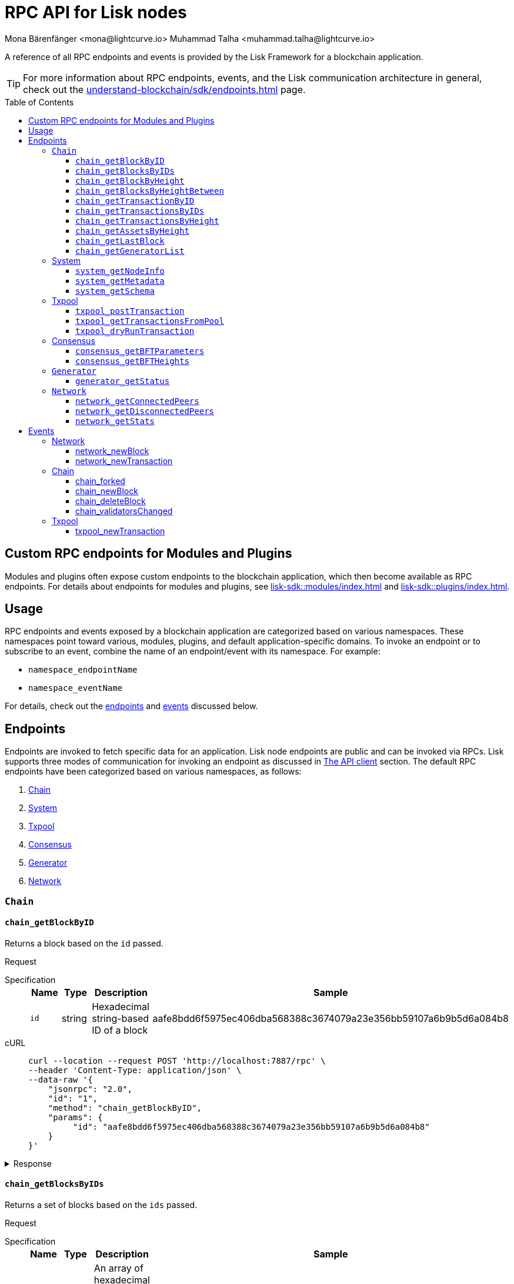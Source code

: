 = RPC API for Lisk nodes
Mona Bärenfänger <mona@lightcurve.io> Muhammad Talha <muhammad.talha@lightcurve.io>
// Settings
:toc: preamble
:toclevels: 5
:page-toclevels: 4
:idprefix: 0
:idseparator: -
// URLs
:docs_sdk: lisk-sdk::
// Project URLs
:url_general_endpoints: understand-blockchain/sdk/endpoints.adoc
:url_modules: {docs_sdk}modules/index.adoc
:url_plugins: {docs_sdk}plugins/index.adoc
:url_subscribe_event: {url_general_endpoints}#how-to-subscribe-to-events
:url_API_client: {url_general_endpoints}#the-api-client

A reference of all RPC endpoints and events is provided by the Lisk Framework for a blockchain application.

TIP: For more information about RPC endpoints, events, and the Lisk communication architecture in general, check out the xref:{url_general_endpoints}[] page.

== Custom RPC endpoints for Modules and Plugins

Modules and plugins often expose custom endpoints to the blockchain application, which then become available as RPC endpoints.
For details about endpoints for modules and plugins, see xref:{url_modules}[] and xref:{url_plugins}[].

== Usage
RPC endpoints and events exposed by a blockchain application are categorized based on various namespaces. These namespaces point toward various, modules, plugins, and default application-specific domains.
To invoke an endpoint or to subscribe to an event, combine the name of an endpoint/event with its namespace.
For example:

* `namespace_endpointName`
* `namespace_eventName`

For details, check out the <<endpoints, endpoints>> and <<events, events>> discussed below.

== Endpoints

Endpoints are invoked to fetch specific data for an application. Lisk node endpoints are public and can be invoked via RPCs. Lisk supports three modes of communication for invoking an endpoint as discussed in xref:{url_API_client}[The API client] section. The default RPC endpoints have been categorized based on various namespaces, as follows:

. <<chainEnd,Chain>>
. <<systemEnd,System>>
. <<txpoolEnd,Txpool>>
. <<consensusEnd,Consensus>>
. <<generatorEnd, Generator>>
. <<networkEnd, Network>>

[#chainEnd]
=== `Chain`
==== `chain_getBlockByID`
Returns a block based on the `id` passed.

Request
[tabs]

=====
Specification::
+
--
[cols="1,1,1,3",options="header",stripes="hover"]
|===
|Name
|Type
|Description
|Sample

|`id`
|string
|Hexadecimal string-based ID of a block 
|aafe8bdd6f5975ec406dba568388c3674079a23e356bb59107a6b9b5d6a084b8
|===

--
cURL::
+
--
[source,json]
----
curl --location --request POST 'http://localhost:7887/rpc' \
--header 'Content-Type: application/json' \
--data-raw '{
    "jsonrpc": "2.0",
    "id": "1",
    "method": "chain_getBlockByID",
    "params": {
         "id": "aafe8bdd6f5975ec406dba568388c3674079a23e356bb59107a6b9b5d6a084b8"
    }
}'
----
--
=====

.Response
[%collapsible]
====
.Example output
[source,js]
----
{
   "header": {
      "version": 2,
      "timestamp": 1657630977,
      "height": 2,
      "previousBlockID": "9039eb7d627a7e67d87da2a45efda850eed02bd1908d707d58d1b934d22aa539",
      "stateRoot": "e6e1cbcad4694fa03c574488bfef6f4276462554eaf4c83fb01618f663ca32a0",
      "assetsRoot": "6f36fe33d23254cddd6c4e5991ed2b2670a492609afb2a69ccdde589d3e86067",
      "eventRoot": "e3b0c44298fc1c149afbf4c8996fb92427ae41e4649b934ca495991b7852b855",
      "transactionRoot": "e3b0c44298fc1c149afbf4c8996fb92427ae41e4649b934ca495991b7852b855",
      "validatorsHash": "ad0076aa444f6cda608bb163c3bd77d9bf172f1d2803d53095bc0f277db6bcb3",
      "aggregateCommit": {
         "height": 0,
         "aggregationBits": "",
         "certificateSignature": ""
      },
      "generatorAddress": "5f6ce761f050326d333ab0eb153fb338b1a9ecda",
      "maxHeightPrevoted": 0,
      "maxHeightGenerated": 0,
      "signature": "45fcec3a317ec03f97df5147305e50ed42c0ba93918073d3fec733ae083c554a60e44b6a8a418bb016150cb5c6265362212efbcbebe716a8cd1e6b1150325203",
      "id": "95b18ca901c910ea34d5df8896f6a9bc477f773ba5d0ff08c500711c15efb1db"
   },
   "transactions": [],
   "assets": [
      {
         "moduleID": "0000000f",
         "data": "0a105d8da4ba70bf03be1aa248842aa011f6"
      }
   ]
}
----
====




==== `chain_getBlocksByIDs`
Returns a set of blocks based on the `ids` passed.

Request
[tabs]

=====
Specification::
+
--
[cols="1,1,1,3",options="header",stripes="hover"]
|===
|Name
|Type
|Description
|Sample

|`ids`
|string[]
|An array of hexadecimal strings representing IDs of various blocks
|aafe8bdd6f5975ec406dba568388c3674079a23e356bb59107a6b9b5d6a084b8
|===

--
cURL::
+
--
[source,json]
----
curl --location --request POST 'http://localhost:7887/rpc' \
--data-raw '{
    "jsonrpc": "2.0",
    "id": "1",
    "method": "chain_getBlocksByIDs",
    "params": {
        "ids": ["aafe8bdd6f5975ec406dba568388c3674079a23e356bb59107a6b9b5d6a084b8","f586c136e32d852de682dec2a1e7dc97dfc90fc138012f6afe5ca80eb60bd9d6"]
    }
}'
----
--
=====

.Response
[%collapsible]
====
.Example output
[source,js]
----
[
   {
      "header": {
            "version": 2,
            "timestamp": 1660571757,
            "height": 2251,
            "previousBlockID": "aad0a142c02494392b94b7e292bc999630363a4d628d96fc8b86d6eeeff061ba",
            "stateRoot": "2b55b02bd43ff8d6596c910bf537351983a0cb408bca8c70fa5ccb6460d1eb24",
            "assetRoot": "437aa8a6d4553fa34098c02f3fe7fb45656712cd8d353faef0ca87cab2c10093",
            "eventRoot": "e3b0c44298fc1c149afbf4c8996fb92427ae41e4649b934ca495991b7852b855",
            "transactionRoot": "e3b0c44298fc1c149afbf4c8996fb92427ae41e4649b934ca495991b7852b855",
            "validatorsHash": "ad0076aa444f6cda608bb163c3bd77d9bf172f1d2803d53095bc0f277db6bcb3",
            "aggregateCommit": {
               "height": 2100,
               "aggregationBits": "",
               "certificateSignature": ""
            },
            "generatorAddress": "f94d5ed624a962ea034b26d6f578dc0b536aaad7",
            "maxHeightPrevoted": 2174,
            "maxHeightGenerated": 2188,
            "signature": "659beecf9339733fc03dfc9136134d40b3d958f427a5fec1767fe5dc2aef3918b00d5a34553b373cebe2802d28b472867274e42e8649e590d3c221e35a6dc302",
            "id": "aafe8bdd6f5975ec406dba568388c3674079a23e356bb59107a6b9b5d6a084b8"
      },
      "transactions": [],
      "assets": [
            {
               "moduleID": "0000000f",
               "data": "0a10bb8212bbde2c8a788c4508729a3fc47c"
            }
      ]
   },
   {
      "header": {
            "version": 2,
            "timestamp": 1660571927,
            "height": 2268,
            "previousBlockID": "dcbe6458d21cc0b26027ea8d44cf4fbfd1d0979a15225fd92000e3a299b3d370",
            "stateRoot": "37f596d64777b35f75443e9f763f2fceda32ebbb975ef135035657507520937d",
            "assetRoot": "0dfd983bea6619b2e8adda51e1b8ccd914bb5a485e0b39c0ce2fe8704aa200e3",
            "eventRoot": "e3b0c44298fc1c149afbf4c8996fb92427ae41e4649b934ca495991b7852b855",
            "transactionRoot": "e3b0c44298fc1c149afbf4c8996fb92427ae41e4649b934ca495991b7852b855",
            "validatorsHash": "ad0076aa444f6cda608bb163c3bd77d9bf172f1d2803d53095bc0f277db6bcb3",
            "aggregateCommit": {
               "height": 2100,
               "aggregationBits": "",
               "certificateSignature": ""
            },
            "generatorAddress": "38a65850fc096d686e1e772ed0f6cdd093b1a0b1",
            "maxHeightPrevoted": 2174,
            "maxHeightGenerated": 2234,
            "signature": "443417a2e06c8d4d514e00c6324817208b9df02accf2ca204d952abb90c6cc90d5fbe8317329cd5eb53e98235ae8ec434aa68d221d3b64a4e0efd46573f06c05",
            "id": "f586c136e32d852de682dec2a1e7dc97dfc90fc138012f6afe5ca80eb60bd9d6"
      },
      "transactions": [],
      "assets": [
            {
               "moduleID": "0000000f",
               "data": "0a100f81e98e9beb81b17f9880c1cd88e8b9"
            }
      ]
   }
]
----
====




==== `chain_getBlockByHeight`
Returns a block based on the `height` passed.

Request
[tabs]

=====
Specification::
+
--
[cols="1,1,1,3",options="header",stripes="hover"]
|===
|Name
|Type
|Description
|Sample

|`height`
|integer
|Height of a block in the blockchain
|2291
|===

--
cURL::
+
--
[source,json]
----
curl --location --request POST 'http://localhost:7887/rpc' \
--header 'Content-Type: application/json' \
--data-raw '{
    "jsonrpc": "2.0",
    "id": "1",
    "method": "chain_getBlockByHeight",
    "params": {
        "height": 2291
    }
}'
----
--
=====

.Response
[%collapsible]
====
.Example output
[source,js]
----
{
   "header": {
      "version": 2,
      "timestamp": 1660572157,
      "height": 2291,
      "previousBlockID": "1f3962067f0f9ab52d7a9126c43cfe5df2bc619bb91073bdcf1c373a01cfe263",
      "stateRoot": "5f95f17f1df4b25e42dacb8c2f6516c2c9805b5240b87d7d32aad0d9cae9f3ce",
      "assetRoot": "955a17f8123c73a75835169d650bab646b0407267d962748b9d5a80d90f42b20",
      "eventRoot": "e3b0c44298fc1c149afbf4c8996fb92427ae41e4649b934ca495991b7852b855",
      "transactionRoot": "e3b0c44298fc1c149afbf4c8996fb92427ae41e4649b934ca495991b7852b855",
      "validatorsHash": "ad0076aa444f6cda608bb163c3bd77d9bf172f1d2803d53095bc0f277db6bcb3",
      "aggregateCommit": {
            "height": 2122,
            "aggregationBits": "",
            "certificateSignature": ""
      },
      "generatorAddress": "912a67c1cefafdbef559e279a24a3db1dca7aab2",
      "maxHeightPrevoted": 2208,
      "maxHeightGenerated": 2134,
      "signature": "223cf2cafacd28061348f343d17d35ff238c9fead4426c08a0af5e4fa14824be4da209fbe2f6f7618c4e3bfe3f1541da28d2dbd692014d9123c5da0543358d0d",
      "id": "84de64bc375961a7b90639c89c267ec8e3ecc77aeb09bd01c58fb8fe2c0bdc81"
   },
   "transactions": [],
   "assets": [
      {
            "moduleID": "0000000f",
            "data": "0a108e3bb6e4398955f2d28f752fb20c074b"
      }
   ]
}
----
====








==== `chain_getBlocksByHeightBetween`
Returns a set of blocks based on the range of `height` passed.

Request
[tabs]

=====
Specification::
+
--
[cols="1,1,1,3",options="header",stripes="hover"]
|===
|Name
|Type
|Description
|Sample

|`from`
|integer
|Height of a block in the blockchain
|3000

|`to`
|integer
|Height of a block in the blockchain
|3001
|===

--
cURL::
+
--
[source,json]
----
curl --location --request POST 'http://localhost:7887/rpc' \
--header 'Content-Type: application/json' \
--data-raw '{
    "jsonrpc": "2.0",
    "id": "1",
    "method": "chain_getBlocksByHeightBetween",
    "params": {
        "from": 3000,
        "to": 3001
    }
}'
----
--
=====

.Response
[%collapsible]
====
.Example output
[source,js]
----
[
   {
      "header": {
            "version": 2,
            "timestamp": 1660579257,
            "height": 3001,
            "previousBlockID": "5f52ff7836803cffac364ee184a0f0bb199caa73e1eeaab3ea167292af6748ec",
            "stateRoot": "0e0bdb33b32f00b95eed40a498347ee99d1a4b58b55f8791cdd0a320c30d2d11",
            "assetRoot": "d36db0bbe8a966ba36bb3c0cb3e829c4c8a0bfc461f862854ec437c847dd3e22",
            "eventRoot": "e3b0c44298fc1c149afbf4c8996fb92427ae41e4649b934ca495991b7852b855",
            "transactionRoot": "e3b0c44298fc1c149afbf4c8996fb92427ae41e4649b934ca495991b7852b855",
            "validatorsHash": "ad0076aa444f6cda608bb163c3bd77d9bf172f1d2803d53095bc0f277db6bcb3",
            "aggregateCommit": {
               "height": 2842,
               "aggregationBits": "ffffffffffffffffffffffff1f",
               "certificateSignature": "b9533c8c69ae486aebaae7430e95d69e1e92e9208ba33b405c228042410cc298086032b72c9cf613974c5c41cf48056501e89255fda284eeb544f2a8679602763ae3f94f38b3868796cb99f6bab310756f70acc4a3c9c4bd229dfaca70c271d2"
            },
            "generatorAddress": "1679ce97a368a373ae051431141919827ceb1a3e",
            "maxHeightPrevoted": 2925,
            "maxHeightGenerated": 2915,
            "signature": "e2b0ccb9230398f35319fb4194d86e7d6a65c0f4429bcffe2c3992f58835aafe6ddfb489ef4439355f3809e9f2a073d8e0a01957359268d1ae7560256e02290e",
            "id": "e8c989edfa2e70f497a1e7a56ea0cc607ac974951aac5762e6f9d6766c899791"
      },
      "transactions": [],
      "assets": [
            {
               "moduleID": "0000000f",
               "data": "0a10884d915bee09c16327182dccc4aeb354"
            }
      ]
   },
   {
      "header": {
            "version": 2,
            "timestamp": 1660579247,
            "height": 3000,
            "previousBlockID": "803b5a8a0e4296a6be63000a670feea25167e32b93d97e084c5cb13641d02321",
            "stateRoot": "1478934459035c4f8e3a9585880fd21e8eb77dd0131cdf127fd39d5febec6645",
            "assetRoot": "789c10dac97d750f25cea8e7793c938e89132d2d8397516452be047f8b457329",
            "eventRoot": "e3b0c44298fc1c149afbf4c8996fb92427ae41e4649b934ca495991b7852b855",
            "transactionRoot": "e3b0c44298fc1c149afbf4c8996fb92427ae41e4649b934ca495991b7852b855",
            "validatorsHash": "ad0076aa444f6cda608bb163c3bd77d9bf172f1d2803d53095bc0f277db6bcb3",
            "aggregateCommit": {
               "height": 2841,
               "aggregationBits": "",
               "certificateSignature": ""
            },
            "generatorAddress": "32f246c7d9c1022fe7f2a04ea936f9f1d376c07a",
            "maxHeightPrevoted": 2924,
            "maxHeightGenerated": 2903,
            "signature": "2e5117717ce2cc930913d99315c91cff5c721e7ac52b06abb6b79078fc0f2b499fd4e9d63b6323d60a3c25fb37aecb19c2f0fbe84a0cd901578c200b4fe3c009",
            "id": "5f52ff7836803cffac364ee184a0f0bb199caa73e1eeaab3ea167292af6748ec"
      },
      "transactions": [],
      "assets": [
            {
               "moduleID": "0000000f",
               "data": "0a1065395c83a7d1708fdbd34e3c751c1168"
            }
      ]
   }
]
----
====




==== `chain_getTransactionByID`
Returns a transaction based on the `id` passed.

Request
[tabs]

=====
Specification::
+
--
[cols="1,1,1,3",options="header",stripes="hover"]
|===
|Name
|Type
|Description
|Sample

|`id`
|string
|Hexadecimal string-based ID of a transaction 
|bbebea023ff29be8bcb66c9bb895417efb4f35670d9a6f73b33575aed3f37253
|===

--
cURL::
+
--
[source,json]
----
curl --location --request POST 'http://localhost:7887/rpc' \
--header 'Content-Type: application/json' \
--data-raw '{
    "jsonrpc": "2.0",
    "id": "1",
    "method": "chain_getTransactionByID",
    "params": {
         "id": "bbebea023ff29be8bcb66c9bb895417efb4f35670d9a6f73b33575aed3f37253"
    }
}'
----
--
=====

.Response
[%collapsible]
====
.Example output
[source,js]
----
{
   "moduleID": "00000002",
   "commandID": "00000000",
   "params": "0a08000000000000000010011a1496c2f3cd9d9a09814d5f5d4182dc84183ea5abfb220e4d79205472616e73616374696f6e",
   "nonce": "0",
   "fee": "100000000",
   "senderPublicKey": "0fe9a3f1a21b5530f27f87a414b549e79a940bf24fdf2b2f05e7f22aeeecc86a",
   "signatures": [
      "38c690e19a90c6c06a65dc1aea59681454114465f1096822a0134c754727bc0c0c08b9fea26a1ce74c8927242c6ccaba1cf7ac3596d66ba55b5f6e1d69bca401"
   ]
}
----
====



==== `chain_getTransactionsByIDs`
Returns a set of transactions based on the `ids` passed.

Request
[tabs]

=====
Specification::
+
--
[cols="1,1,1,3",options="header",stripes="hover"]
|===
|Name
|Type
|Description
|Sample

|`ids`
|string[]
|An array of hexadecimal strings representing IDs of various transactions
|bbebea023ff29be8bcb66c9bb895417efb4f35670d9a6f73b33575aed3f37253
|===

--
cURL::
+
--
[source,json]
----
curl --location --request POST 'http://localhost:7887/rpc' \
--header 'Content-Type: application/json' \
--data-raw '{
    "jsonrpc": "2.0",
    "id": "1",
    "method": "chain_getTransactionsByIDs",
    "params": {
         "ids": ["bbebea023ff29be8bcb66c9bb895417efb4f35670d9a6f73b33575aed3f37253"]
    }
}'
----
--
=====

.Response
[%collapsible]
====
.Example output
[source,js]
----
{
   "moduleID": "00000002",
   "commandID": "00000000",
   "params": "0a08000000000000000010011a1496c2f3cd9d9a09814d5f5d4182dc84183ea5abfb220e4d79205472616e73616374696f6e",
   "nonce": "0",
   "fee": "100000000",
   "senderPublicKey": "0fe9a3f1a21b5530f27f87a414b549e79a940bf24fdf2b2f05e7f22aeeecc86a",
   "signatures": [
      "38c690e19a90c6c06a65dc1aea59681454114465f1096822a0134c754727bc0c0c08b9fea26a1ce74c8927242c6ccaba1cf7ac3596d66ba55b5f6e1d69bca401"
   ]
}
----
====



==== `chain_getTransactionsByHeight`
Returns a set of transactions based on the `height` of a block.

Request
[tabs]

=====
Specification::
+
--
[cols="1,1,1,3",options="header",stripes="hover"]
|===
|Name
|Type
|Description
|Sample

|`height`
|integer
|Height of a block in the blockchain
|3032
|===

--
cURL::
+
--
[source,json]
----
curl --location --request POST 'http://localhost:7887/rpc' \
--header 'Content-Type: application/json' \
--data-raw '{
    "jsonrpc": "2.0",
    "id": "1",
    "method": "chain_getTransactionsByHeight",
    "params": {
         "height": 3032
    }
}'
----
--
=====

.Response
[%collapsible]
====
.Example output
[source,js]
----
[
   {
      "module": "token",
      "command": "transfer",
      "nonce": "2",
      "fee": "10000000",
      "senderPublicKey": "0fe9a3f1a21b5530f27f87a414b549e79a940bf24fdf2b2f05e7f22aeeecc86a",
      "params": "0fe9a3f1a21b5530f27f87a414b549e79",
      "signatures": ["3cc8c8c81097fe59d9df356b3c3f1dd10f619bfabb54f5d187866092c67e0102c64dbe24f357df493cc7ebacdd2e55995db8912245b718d88ebf7f4f4ac01f04"]
   }
]
----
====




==== `chain_getAssetsByHeight`
Returns an asset based on the `height` of a block.

Request
[tabs]

=====
Specification::
+
--
[cols="1,1,1,3",options="header",stripes="hover"]
|===
|Name
|Type
|Description
|Sample

|`height`
|integer
|Height of a block in the blockchain
|3032
|===

--
cURL::
+
--
[source,json]
----
curl --location --request POST 'http://localhost:7887/rpc' \
--header 'Content-Type: application/json' \
--data-raw '{
    "jsonrpc": "2.0",
    "id": "1",
    "method": "chain_getAssetsByHeight",
    "params": {
         "height": 3032
    }
}'
----
--
=====

.Response
[%collapsible]
====
.Example output
[source,js]
----
[
   {
      "moduleID": "0000000f",
      "data": "0a10d81448a9df36a7ecf6973ff2da1c0ae8"
   }
]
----
====



==== `chain_getLastBlock`
Returns the last generated block on the chain.

Request
[tabs]

=====
Specification::
+
--
Empty request body

--
cURL::
+
--
[source,json]
----
curl --location --request POST 'http://localhost:7887/rpc' \
--header 'Content-Type: application/json' \
--data-raw '{
    "jsonrpc": "2.0",
    "id": "1",
    "method": "chain_getLastBlock",
    "params": {}
}'
----
--
=====

.Response
[%collapsible]
====
.Example output
[source,js]
----
{
   "header": {
      "version": 2,
      "timestamp": 1660665257,
      "height": 5557,
      "previousBlockID": "0b3805615011809f00d5fb2c3242674ffdf29a689937427c0b647f7acd8a7a24",
      "stateRoot": "abb3d47a904d2d2671331fc015960d58eda504255ac5249b33af46e8e5a0c4f2",
      "assetRoot": "9a1b203ef3a32c41ed18a04ee9d9fb6cda4b9ade88dd85e7dd74e072c25d3381",
      "eventRoot": "e3b0c44298fc1c149afbf4c8996fb92427ae41e4649b934ca495991b7852b855",
      "transactionRoot": "e3b0c44298fc1c149afbf4c8996fb92427ae41e4649b934ca495991b7852b855",
      "validatorsHash": "ad0076aa444f6cda608bb163c3bd77d9bf172f1d2803d53095bc0f277db6bcb3",
      "aggregateCommit": {
            "height": 5405,
            "aggregationBits": "",
            "certificateSignature": ""
      },
      "generatorAddress": "635bbf383c03b2e986521c2d725e9f71dd651054",
      "maxHeightPrevoted": 5489,
      "maxHeightGenerated": 5401,
      "signature": "45d8a977127d09923d336ce7e60151ff74b8b299f91f5760610c5ce16fa88c44a4c8fd1e651ea443f82ae460a110f7bb0e7f9eccbe5dc8f5d29268a308bcdc06",
      "id": "6c4734053d0c9822db98c857946a07b980c684a05b33536cb6cf069e861c26e7"
   },
   "transactions": [],
   "assets": [
      {
            "moduleID": "0000000f",
            "data": "0a10c6a94fa0d336c0fe57d37098222ff2e3"
      }
   ]
}
----
====




==== `chain_getGeneratorList`
Returns a list of accounts generated by the chain.

Request
[tabs]

=====
Specification::
+
--
Empty request body

--
cURL::
+
--
[source,json]
----
curl --location --request POST 'http://localhost:7887/rpc' \
--header 'Content-Type: application/json' \
--data-raw '{
    "jsonrpc": "2.0",
    "id": "1",
    "method": "chain_getGeneratorList",
    "params": {}
}'
----
--
=====

.Response
[%collapsible]
====
.Example output
[source,js]
----
{
   "list": [
      "b018f20e46db0768420a4c8837df15a30f3c5868",
      "32f246c7d9c1022fe7f2a04ea936f9f1d376c07a",
      "7aabc9b627d1de10f6b3f55aa3c75d4db9e3da31",
      "f874da3cd4d7baef5c6f676eae6d8c7daa23e951",
      "06650b1c7b1afd6846d4b65e1f266b66c6159778",
      "84044724fc5d2c489bd09304cb190b55fe0f63c2",
      "825ff5fe3dd092e18891711dff18a203e2e13f91",
      "64f8f0dde82f94b9bd83a9ce05965bc45dfd1c11",
      "635bbf383c03b2e986521c2d725e9f71dd651054",
      "798525e506ac5dbfdddeb717387c9394c6415b09",
      "b83e49256bf13961173d3d0006fd39266f88d76a",
      "e4f2db4b33556a4ca31da9b7b9cc6a22f59451d3",
      "137b029eb11dd93609ece4a4946a6aeb0096cd42",
      "1e096bd1aef87d82b9e5a9a778d59cae33632296",
      "0afb9cb0b91b11a583f219eec0d4abafe9b903d0",
      "9320eb82b53ad6b3f6245d4e58a1b65f4045a8ed",
      "1679ce97a368a373ae051431141919827ceb1a3e",
      "f94d5ed624a962ea034b26d6f578dc0b536aaad7",
      "7d9dbc0fdf3c58704c2e9c659b4afabbe71cface",
      "778485bca5510bb0b0629aa8034fa8d9db1b4830",
      "69703b4bdd143c1e9738a8ad1e5359ff6e9133ea",
      "e87a2e240a481fab0f752e56b2a6cdab76ab7416",
      "c4c1c317001511c86d7faff93359d372c4e330f5",
      "912a67c1cefafdbef559e279a24a3db1dca7aab2",
      "6a2638adcc6803e525d7b6df3d55c1bc8fd9a6e0",
      "8650e44520234bc0aeef5a560059d77d42054feb",
      "02c85ef5b75d49f155676bdf7979b3b19379e663",
      "38f6c447cb1286088130f86344c7ff5c3bc67e7b",
      "835114228fefa63e52bd8bd3b668d3261bf135d9",
      "75611d94b084b2dbb14cdc78537e86b72bf0dcdc",
      "1d09d739ee177fbfc1d8ad5f23bc367915b62bff",
      "eb03fbf484c805d69e8fab7503f47dd18c9eb70e",
      "2dd5d550b1d38def3f54b59435becea0c3ab606f",
      "d7de3a14daed67d1ee89cf158399ca62327caede",
      "55165d4a86c77a0c6bbbd1226677c160ceefb7c5",
      "54e9e09919af211618d851cec3d8a0c62f761237",
      "0f0324baa54b5e23b4c81324e8903babfc71c818",
      "914535500c777831ecb821cea1ae15d0b2627d92",
      "68790066758aa04c8282e0a3c250bc3ad4fade22",
      "9f9819b658b9a6405a7d39afd7a61b7317e12f42",
      "243a4492a176fe2449d0dc427801b22c0aa8f428",
      "0f16f2cd587679d5fd686584b5018d4f844348ac",
      "bdf15c215e73dc8134fac033f3fa17164bb0fd4f",
      "abf0e83ce5b84258d4b3ea818642ac3c4156122e",
      "86f607e4e8863c88081409efd3b11d8f3c7101d4",
      "859ae795e6e1149272d010f2dea58651edab2122",
      "a3d830c856fb3fd4437ac7ccaf59f9c63d8f2c83",
      "21e9290636078c3e7c86b041df8bdcc9fcb5f049",
      "86288a46be7ad45d7acfe1002a47d0a335792d65",
      "50a94097f33c87118fdda26a2585463e8afd25d3",
      "796cc30e8f6b1272fde0887d84cad0078d1403a4",
      "17e2f2d348720e0aa4e6c5c7a41a890a515ecaa6",
      "72a53e1f78216e97ff9915f680cae599a7ab80eb",
      "263ccc91588d7f2192328fc5091ccaa5190cbed5",
      "57978cbbb9dfe948292d7c842931ef28bbec062d",
      "4be95c6dc26ee9c76147e1859877901291994297",
      "60063d8368119b82f41f1bb93fd1df38b176acca",
      "d33823a987bd95100b08c6494275a7d76e474875",
      "26f6ad226c1da0f2a376c81c040d918e4565a44e",
      "5f21d2fe641831167a7a8b2188007e0edecd3623",
      "1abc67833bb0d03256b8af87d805c6e6fac2ed61",
      "b668a38effff1903d6085b5100527eb7d24858af",
      "8cbcfad5d68e7bc57b13f698762f44a7344e5686",
      "7c85656d63bf48ecf5516b951d916bbee74d1403",
      "48bc2d80fb5affda6ad263209501bfc0a503fa70",
      "9b7908374c0af9fc13ac6a599805476049b13b6f",
      "fe25a83b0ff1ca77165cd5d9b66d4aba5e1bd864",
      "d98c9057016f957fea2c9f19df4afe6fea355d01",
      "74cf7263cde214c29620b2ef15e11160851e16a5",
      "38562249e1969099833677a98e0c1a5ebaa2a191",
      "1bd4df8e61dbd71c68dbc17bdea96dddc90202b3",
      "0266720384b791024075537f04cf87466d5ff5e7",
      "5f6ce761f050326d333ab0eb153fb338b1a9ecda",
      "2897d38983b296df87f78c042349bc6f94db3456",
      "70a57551a2559b5db6a77bc136e290844e95c59f",
      "38ff9c811615a145a7e6e532fb6e83c982ef09b8",
      "5a661d221700b7f8226a3460e2257fd33b66d646",
      "c5f34cb43c2451d595a670492dd7d22634f08e45",
      "d8b9096213577316f486db67723e35959b37a78c",
      "4a257c6f2812e08bb98dccb205f4fb5953d52608",
      "4b94a3138af8b4c199a3cafdb6ebd5d8d69b2620",
      "fa85a69364155a464350e17457f894490ea0ba7e",
      "8fef5f97f9de17fef0044f991c8962619b5983fe",
      "96c2f3cd9d9a09814d5f5d4182dc84183ea5abfb",
      "8a87a0d05afe307741e6d85a282f9b8f177cacb9",
      "a321c034ec205965df25a2be2a7048dae9a8926e",
      "bcb67c0d1447b2a0072f41d287c887e8865981f0",
      "03b1ca6f78f7098577ff38079d94b4d7071e97af",
      "91b824da732354e5d0c1a71991f09ed472aa3d31",
      "ddc86ab9b9ce674b04864751e9babad1168c28c4",
      "b7fda1a5155cb194b25b68d6b8afccbae1185b39",
      "86ae20f01fdef8717f1cfdf7b4dc38ddc761cf2a",
      "38a65850fc096d686e1e772ed0f6cdd093b1a0b1",
      "d87f0ef62fbdbc22e1bc2432fd48ad25d68d6ffe",
      "cd56330913e4517f35cf689e849f5c208ed48b8e",
      "48eeed2ae6503267f53defba135d94d4571fdc9b",
      "3f962927eed34603a915716748ed590a508d1971",
      "a5fe6c137aa28817d2abbef2e71af4de295165f7",
      "414a4fd12e873611f25db793007460b3dcf39e8f",
      "069ac19fb203806b3648b23b067a15dfa30390c5",
      "97775f3cf4ad8d5761e64e3724e7533b0901e7f5"
   ],
   "nextAllocatedTime": 12345
}
----
====

[#systemEnd]
=== System
==== `system_getNodeInfo`
Returns information about the node.

Request
[tabs]

=====
Specification::
+
--
[cols="1,1,1,3",options="header",stripes="hover"]
Empty request body
--
cURL::
+
--
[source,json]
----
curl --location --request POST 'localhost:7887/rpc' \
--header 'Content-Type: application/json' \
--data-raw '{
    "jsonrpc": "2.0",
    "id": "1",
    "method": "system_getNodeInfo",
    "params": {}
}'
----
--
=====

.Response
[%collapsible]
====
.Example output
[source,js]
----
{
   "version": "0.1.0",
   "networkVersion": "1.0",
   "networkIdentifier": "2f2fa33537dae8216980b83e9a219e58cfe43b5f0d6dae0b83edd4edca5085a7",
   "lastBlockID": "9e5a532e3e0fbee62f0fe43cceb0bfe1eaca42b21c815c9a7026969328e7b3af",
   "height": 3967,
   "finalizedHeight": 3810,
   "syncing": false,
   "unconfirmedTransactions": 0,
   "genesis": {
      "communityIdentifier": "sdk",
      "maxTransactionsSize": 15360,
      "minFeePerByte": 1000,
      "blockTime": 10,
      "bftBatchSize": 103
   },
   "network": {
      "port": 7667,
      "hostIp": "127.0.0.1",
      "seedPeers": [
            {
               "ip": "127.0.0.1",
               "port": 7667
            }
      ],
      "blacklistedIPs": [],
      "fixedPeers": [],
      "whitelistedPeers": []
   }
}
----
====



==== `system_getMetadata`
Returns metadata about the node.

Request
[tabs]

=====
Specification::
+
--
[cols="1,1,1,3",options="header",stripes="hover"]
Empty request body
--
cURL::
+
--
[source,json]
----
curl --location --request POST 'localhost:7887/rpc' \
--header 'Content-Type: application/json' \
--data-raw '{
    "jsonrpc": "2.0",
    "id": "1",
    "method": "system_getMetadata",
    "params": {}
}'
----
--
=====

.Response
[%collapsible]
====
.Example output
[source,js]
----
{
   "modules": [
      {
         "endpoints": [
            {
               "name": "getBalance",
               "request": {
                     "$id": "/token/endpoint/getBalance",
                     "type": "object",
                     "properties": {
                        "address": {
                           "type": "string",
                           "format": "hex",
                           "minLength": 40,
                           "maxLength": 40
                        },
                        "tokenID": {
                           "type": "string",
                           "format": "hex",
                           "minLength": 16,
                           "maxLength": 16
                        }
                     },
                     "required": [
                        "address",
                        "tokenID"
                     ]
               },
               "response": {
                     "$id": "/token/endpoint/getBalanceResponse",
                     "type": "object",
                     "required": [
                        "availableBalance",
                        "lockedBalances"
                     ],
                     "properties": {
                        "availableBalance": {
                           "type": "string",
                           "format": "uint64"
                        },
                        "lockedBalances": {
                           "type": "array",
                           "items": {
                                 "type": "object",
                                 "required": [
                                    "moduleID",
                                    "amount"
                                 ],
                                 "properties": {
                                    "moduleID": {
                                       "type": "string",
                                       "format": "uint32"
                                    },
                                    "amount": {
                                       "type": "string",
                                       "format": "uint64"
                                    }
                                 }
                           }
                        }
                     }
               }
            },
            {
               "name": "getBalances",
               "request": {
                     "$id": "/token/endpoint/getBalance",
                     "type": "object",
                     "properties": {
                        "address": {
                           "type": "string",
                           "format": "hex",
                           "minLength": 40,
                           "maxLength": 40
                        }
                     },
                     "required": [
                        "address"
                     ]
               },
               "response": {
                     "$id": "/token/endpoint/getBalance",
                     "type": "object",
                     "properties": {
                        "address": {
                           "type": "string",
                           "format": "hex",
                           "minLength": 40,
                           "maxLength": 40
                        }
                     },
                     "required": [
                        "address"
                     ]
               }
            },
            {
               "name": "getTotalSupply",
               "response": {
                     "$id": "/token/endpoint/getTotalSupplyResponse",
                     "type": "object",
                     "properties": {
                        "totalSupply": {
                           "type": "array",
                           "items": {
                                 "type": "object",
                                 "required": [
                                    "totalSupply",
                                    "tokenID"
                                 ],
                                 "properties": {
                                    "tokenID": {
                                       "type": "string",
                                       "format": "hex"
                                    },
                                    "totalSupply": {
                                       "type": "string",
                                       "format": "uint64"
                                    }
                                 }
                           }
                        }
                     }
               }
            },
            {
               "name": "getSupportedTokens",
               "response": {
                     "$id": "/token/endpoint/getSupportedTokensResponse",
                     "type": "object",
                     "properties": {
                        "tokenIDs": {
                           "type": "array",
                           "items": {
                                 "type": "string",
                                 "format": "hex"
                           }
                        }
                     }
               }
            },
            {
               "name": "getEscrowedAmounts",
               "response": {
                     "$id": "/token/endpoint/getEscrowedAmountsResponse",
                     "type": "object",
                     "properties": {
                        "escrowedAmounts": {
                           "type": "array",
                           "items": {
                                 "type": "object",
                                 "required": [
                                    "escrowChainID",
                                    "totalSupply",
                                    "tokenID"
                                 ],
                                 "properties": {
                                    "escrowChainID": {
                                       "type": "string",
                                       "format": "hex"
                                    },
                                    "tokenID": {
                                       "type": "string",
                                       "format": "hex"
                                    },
                                    "amount": {
                                       "type": "string",
                                       "format": "uint64"
                                    }
                                 }
                           }
                        }
                     }
               }
            }
         ],
         "commands": [
            {
               "id": "00000000",
               "name": "transfer",
               "params": {
                     "$id": "/lisk/transferParams",
                     "title": "Transfer transaction params",
                     "type": "object",
                     "required": [
                        "tokenID",
                        "amount",
                        "recipientAddress",
                        "data"
                     ],
                     "properties": {
                        "tokenID": {
                           "dataType": "bytes",
                           "fieldNumber": 1,
                           "minLength": 8,
                           "maxLength": 8
                        },
                        "amount": {
                           "dataType": "uint64",
                           "fieldNumber": 2
                        },
                        "recipientAddress": {
                           "dataType": "bytes",
                           "fieldNumber": 3,
                           "minLength": 20,
                           "maxLength": 20
                        },
                        "data": {
                           "dataType": "string",
                           "fieldNumber": 4,
                           "minLength": 0,
                           "maxLength": 64
                        }
                     }
               }
            },
            {
               "id": "00000000",
               "name": "crossChaintransfer",
               "params": {
                     "$id": "/lisk/ccTransferParams",
                     "type": "object",
                     "required": [
                        "tokenID",
                        "amount",
                        "receivingChainID",
                        "recipientAddress",
                        "data",
                        "messageFee"
                     ],
                     "properties": {
                        "tokenID": {
                           "dataType": "bytes",
                           "fieldNumber": 1,
                           "minLength": 8,
                           "maxLength": 8
                        },
                        "amount": {
                           "dataType": "uint64",
                           "fieldNumber": 2
                        },
                        "receivingChainID": {
                           "dataType": "bytes",
                           "fieldNumber": 3,
                           "minLength": 4,
                           "maxLength": 4
                        },
                        "recipientAddress": {
                           "dataType": "bytes",
                           "fieldNumber": 4,
                           "minLength": 20,
                           "maxLength": 20
                        },
                        "data": {
                           "dataType": "string",
                           "fieldNumber": 5,
                           "minLength": 0,
                           "maxLength": 64
                        },
                        "messageFee": {
                           "dataType": "uint64",
                           "fieldNumber": 6
                        }
                     }
               }
            }
         ],
         "events": [],
         "assets": [
            {
               "version": 0,
               "data": {
                     "$id": "/token/module/genesis",
                     "type": "object",
                     "required": [
                        "userSubstore",
                        "supplySubstore",
                        "escrowSubstore",
                        "availableLocalIDSubstore",
                        "terminatedEscrowSubstore"
                     ],
                     "properties": {
                        "userSubstore": {
                           "type": "array",
                           "fieldNumber": 1,
                           "items": {
                                 "type": "object",
                                 "required": [
                                    "address",
                                    "tokenID",
                                    "availableBalance",
                                    "lockedBalances"
                                 ],
                                 "properties": {
                                    "address": {
                                       "dataType": "bytes",
                                       "fieldNumber": 1,
                                       "minLength": 20,
                                       "maxLength": 20
                                    },
                                    "tokenID": {
                                       "dataType": "bytes",
                                       "fieldNumber": 2,
                                       "minLength": 8,
                                       "maxLength": 8
                                    },
                                    "availableBalance": {
                                       "dataType": "uint64",
                                       "fieldNumber": 3
                                    },
                                    "lockedBalances": {
                                       "type": "array",
                                       "fieldNumber": 4,
                                       "items": {
                                             "type": "object",
                                             "required": [
                                                "moduleID",
                                                "amount"
                                             ],
                                             "properties": {
                                                "moduleID": {
                                                   "dataType": "bytes",
                                                   "fieldNumber": 1
                                                },
                                                "amount": {
                                                   "dataType": "uint64",
                                                   "fieldNumber": 2
                                                }
                                             }
                                       }
                                    }
                                 }
                           }
                        },
                        "supplySubstore": {
                           "type": "array",
                           "fieldNumber": 2,
                           "items": {
                                 "type": "object",
                                 "required": [
                                    "localID",
                                    "totalSupply"
                                 ],
                                 "properties": {
                                    "localID": {
                                       "dataType": "bytes",
                                       "fieldNumber": 1,
                                       "minLength": 4,
                                       "maxLength": 4
                                    },
                                    "totalSupply": {
                                       "dataType": "uint64",
                                       "fieldNumber": 2
                                    }
                                 }
                           }
                        },
                        "escrowSubstore": {
                           "type": "array",
                           "fieldNumber": 3,
                           "items": {
                                 "type": "object",
                                 "required": [
                                    "escrowChainID",
                                    "localID",
                                    "amount"
                                 ],
                                 "properties": {
                                    "escrowChainID": {
                                       "dataType": "bytes",
                                       "fieldNumber": 1,
                                       "minLength": 4,
                                       "maxLength": 4
                                    },
                                    "localID": {
                                       "dataType": "bytes",
                                       "fieldNumber": 2,
                                       "minLength": 4,
                                       "maxLength": 4
                                    },
                                    "amount": {
                                       "dataType": "uint64",
                                       "fieldNumber": 3
                                    }
                                 }
                           }
                        },
                        "availableLocalIDSubstore": {
                           "type": "object",
                           "required": [
                                 "nextAvailableLocalID"
                           ],
                           "fieldNumber": 4,
                           "properties": {
                                 "nextAvailableLocalID": {
                                    "dataType": "bytes",
                                    "fieldNumber": 1,
                                    "minLength": 4,
                                    "maxLength": 4
                                 }
                           }
                        },
                        "terminatedEscrowSubstore": {
                           "type": "array",
                           "fieldNumber": 5,
                           "items": {
                                 "dataType": "bytes",
                                 "minLength": 4,
                                 "maxLength": 4
                           }
                        }
                     }
               }
            }
         ],
         "id": "00000002",
         "name": "token"
   },
   {
         "endpoints": [
            {
               "name": "getDefaultRewardAtHeight",
               "request": {
                     "$id": "/reward/endpoint/getDefaultRewardAtHeightRequest",
                     "type": "object",
                     "required": [
                        "height"
                     ],
                     "properties": {
                        "height": {
                           "type": "integer",
                           "format": "uint32"
                        }
                     }
               },
               "response": {
                     "$id": "/reward/endpoint/getDefaultRewardAtHeightResponse",
                     "type": "object",
                     "required": [
                        "reward"
                     ],
                     "properties": {
                        "reward": {
                           "type": "string",
                           "format": "uint64"
                        }
                     }
               }
            }
         ],
         "commands": [],
         "events": [],
         "assets": [],
         "id": "0000000a",
         "name": "reward"
   },
   {
         "endpoints": [
            {
               "name": "validateBLSKey",
               "request": {
                     "$id": "/validators/validateBLSKey",
                     "title": "Bls Key Properties",
                     "type": "object",
                     "properties": {
                        "proofOfPossession": {
                           "type": "string",
                           "format": "hex"
                        },
                        "blsKey": {
                           "type": "string",
                           "format": "hex"
                        }
                     },
                     "required": [
                        "proofOfPossession",
                        "blsKey"
                     ]
               },
               "response": {
                     "$id": "/validators/endpoint/validateBLSKeyResponse",
                     "title": "Bls Key Properties",
                     "type": "object",
                     "properties": {
                        "valid": {
                           "type": "boolean"
                        }
                     },
                     "required": [
                        "valid"
                     ]
               }
            }
         ],
         "commands": [],
         "events": [],
         "assets": [],
         "id": "0000000b",
         "name": "validators"
   },
   {
         "endpoints": [],
         "commands": [
            {
               "id": "00000000",
               "name": "registerMultisignatureGroup",
               "params": {
                     "$id": "/auth/command/regMultisig",
                     "type": "object",
                     "properties": {
                        "numberOfSignatures": {
                           "dataType": "uint32",
                           "fieldNumber": 1,
                           "minimum": 1,
                           "maximum": 64
                        },
                        "mandatoryKeys": {
                           "type": "array",
                           "items": {
                                 "dataType": "bytes",
                                 "minLength": 32,
                                 "maxLength": 32
                           },
                           "fieldNumber": 2,
                           "minItems": 0,
                           "maxItems": 64
                        },
                        "optionalKeys": {
                           "type": "array",
                           "items": {
                                 "dataType": "bytes",
                                 "minLength": 32,
                                 "maxLength": 32
                           },
                           "fieldNumber": 3,
                           "minItems": 0,
                           "maxItems": 64
                        }
                     },
                     "required": [
                        "numberOfSignatures",
                        "mandatoryKeys",
                        "optionalKeys"
                     ]
               }
            }
         ],
         "events": [],
         "assets": [
            {
               "version": 0,
               "data": {
                     "$id": "/auth/module/genesis",
                     "type": "object",
                     "required": [
                        "authDataSubstore"
                     ],
                     "properties": {
                        "authDataSubstore": {
                           "type": "array",
                           "fieldNumber": 1,
                           "items": {
                                 "type": "object",
                                 "required": [
                                    "storeKey",
                                    "storeValue"
                                 ],
                                 "properties": {
                                    "storeKey": {
                                       "dataType": "bytes",
                                       "fieldNumber": 1
                                    },
                                    "storeValue": {
                                       "type": "object",
                                       "fieldNumber": 2,
                                       "required": [
                                             "nonce",
                                             "numberOfSignatures",
                                             "mandatoryKeys",
                                             "optionalKeys"
                                       ],
                                       "properties": {
                                             "nonce": {
                                                "dataType": "uint64",
                                                "fieldNumber": 1
                                             },
                                             "numberOfSignatures": {
                                                "dataType": "uint32",
                                                "fieldNumber": 2
                                             },
                                             "mandatoryKeys": {
                                                "type": "array",
                                                "fieldNumber": 3,
                                                "items": {
                                                   "dataType": "bytes"
                                                }
                                             },
                                             "optionalKeys": {
                                                "type": "array",
                                                "fieldNumber": 4,
                                                "items": {
                                                   "dataType": "bytes"
                                                }
                                             }
                                       }
                                    }
                                 }
                           }
                        }
                     }
               }
            }
         ],
         "id": "0000000c",
         "name": "auth"
   },
   {
         "endpoints": [
            {
               "name": "getAllDelegates",
               "response": {
                     "$id": "modules/dpos/endpoint/getAllDelegatesResponse",
                     "type": "object",
                     "required": [
                        "delegates"
                     ],
                     "properties": {
                        "delegates": {
                           "type": "array",
                           "items": {
                                 "type": "object",
                                 "required": [
                                    "name",
                                    "totalVotesReceived",
                                    "selfVotes",
                                    "lastGeneratedHeight",
                                    "isBanned",
                                    "pomHeights",
                                    "consecutiveMissedBlocks"
                                 ],
                                 "properties": {
                                    "name": {
                                       "type": "string"
                                    },
                                    "totalVotesReceived": {
                                       "type": "string",
                                       "format": "uint64"
                                    },
                                    "selfVotes": {
                                       "type": "string",
                                       "format": "uint64"
                                    },
                                    "lastGeneratedHeight": {
                                       "type": "integer",
                                       "format": "uint32"
                                    },
                                    "isBanned": {
                                       "type": "boolean"
                                    },
                                    "pomHeights": {
                                       "type": "array",
                                       "items": {
                                             "type": "integer",
                                             "format": "uint32"
                                       }
                                    },
                                    "consecutiveMissedBlocks": {
                                       "type": "integer",
                                       "format": "uint32"
                                    }
                                 }
                           }
                        }
                     }
               }
            },
            {
               "name": "getDelegate",
               "request": {
                     "$id": "modules/dpos/endpoint/getDelegateRequest",
                     "type": "object",
                     "required": [
                        "address"
                     ],
                     "properties": {
                        "address": {
                           "type": "string",
                           "format": "hex"
                        }
                     }
               },
               "response": {
                     "$id": "modules/dpos/endpoint/getDelegateResponse",
                     "type": "object",
                     "required": [
                        "name",
                        "totalVotesReceived",
                        "selfVotes",
                        "lastGeneratedHeight",
                        "isBanned",
                        "pomHeights",
                        "consecutiveMissedBlocks"
                     ],
                     "properties": {
                        "name": {
                           "type": "string"
                        },
                        "totalVotesReceived": {
                           "type": "string",
                           "format": "uint64"
                        },
                        "selfVotes": {
                           "type": "string",
                           "format": "uint64"
                        },
                        "lastGeneratedHeight": {
                           "type": "integer",
                           "format": "uint32"
                        },
                        "isBanned": {
                           "type": "boolean"
                        },
                        "pomHeights": {
                           "type": "array",
                           "items": {
                                 "type": "integer",
                                 "format": "uint32"
                           }
                        },
                        "consecutiveMissedBlocks": {
                           "type": "integer",
                           "format": "uint32"
                        }
                     }
               }
            },
            {
               "name": "getVoter",
               "request": {
                     "$id": "modules/dpos/endpoint/getDelegateRequest",
                     "type": "object",
                     "required": [
                        "address"
                     ],
                     "properties": {
                        "address": {
                           "type": "string",
                           "format": "hex"
                        }
                     }
               },
               "response": {
                     "$id": "modules/dpos/endpoint/getVoterResponse",
                     "type": "object",
                     "required": [
                        "sentVotes",
                        "pendingUnlocks"
                     ],
                     "properties": {
                        "sentVotes": {
                           "type": "array",
                           "fieldNumber": 1,
                           "items": {
                                 "type": "object",
                                 "required": [
                                    "delegateAddress",
                                    "amount"
                                 ],
                                 "properties": {
                                    "delegateAddress": {
                                       "type": "string",
                                       "format": "hex"
                                    },
                                    "amount": {
                                       "type": "string",
                                       "format": "uint64"
                                    }
                                 }
                           }
                        },
                        "pendingUnlocks": {
                           "type": "array",
                           "fieldNumber": 2,
                           "items": {
                                 "type": "object",
                                 "required": [
                                    "delegateAddress",
                                    "amount",
                                    "unvoteHeight"
                                 ],
                                 "properties": {
                                    "delegateAddress": {
                                       "type": "string",
                                       "format": "hex"
                                    },
                                    "amount": {
                                       "type": "string",
                                       "format": "uint64"
                                    },
                                    "unvoteHeight": {
                                       "type": "integer",
                                       "format": "uint32"
                                    }
                                 }
                           }
                        }
                     }
               }
            },
            {
               "name": "getConstants",
               "response": {
                     "$id": "/dpos/config",
                     "type": "object",
                     "properties": {
                        "factorSelfVotes": {
                           "type": "integer",
                           "format": "uint32"
                        },
                        "maxLengthName": {
                           "type": "integer",
                           "format": "uint32"
                        },
                        "maxNumberSentVotes": {
                           "type": "integer",
                           "format": "uint32"
                        },
                        "maxNumberPendingUnlocks": {
                           "type": "integer",
                           "format": "uint32"
                        },
                        "failSafeMissedBlocks": {
                           "type": "integer",
                           "format": "uint32"
                        },
                        "failSafeInactiveWindow": {
                           "type": "integer",
                           "format": "uint32"
                        },
                        "punishmentWindow": {
                           "type": "integer",
                           "format": "uint32"
                        },
                        "roundLength": {
                           "type": "integer",
                           "format": "uint32"
                        },
                        "bftThreshold": {
                           "type": "integer",
                           "format": "uint32"
                        },
                        "minWeightStandby": {
                           "type": "string",
                           "format": "uint64"
                        },
                        "numberActiveDelegates": {
                           "type": "integer",
                           "format": "uint32"
                        },
                        "numberStandbyDelegates": {
                           "type": "integer",
                           "format": "uint32"
                        },
                        "tokenIDDPoS": {
                           "type": "string",
                           "format": "hex"
                        }
                     },
                     "required": [
                        "factorSelfVotes",
                        "maxLengthName",
                        "maxNumberSentVotes",
                        "maxNumberPendingUnlocks",
                        "failSafeMissedBlocks",
                        "failSafeInactiveWindow",
                        "punishmentWindow",
                        "roundLength",
                        "bftThreshold",
                        "minWeightStandby",
                        "numberActiveDelegates",
                        "numberStandbyDelegates",
                        "tokenIDDPoS"
                     ]
               }
            }
         ],
         "commands": [
            {
               "id": "00000000",
               "name": "registerDelegate",
               "params": {
                     "$id": "/dpos/command/registerDelegateParams",
                     "type": "object",
                     "required": [
                        "name",
                        "generatorKey",
                        "blsKey",
                        "proofOfPossession"
                     ],
                     "properties": {
                        "name": {
                           "dataType": "string",
                           "fieldNumber": 1,
                           "minLength": 1,
                           "maxLength": 20
                        },
                        "generatorKey": {
                           "dataType": "bytes",
                           "fieldNumber": 2,
                           "minLength": 32,
                           "maxLength": 32
                        },
                        "blsKey": {
                           "dataType": "bytes",
                           "fieldNumber": 3,
                           "minLength": 48,
                           "maxLength": 48
                        },
                        "proofOfPossession": {
                           "dataType": "bytes",
                           "fieldNumber": 4,
                           "minLength": 96,
                           "maxLength": 96
                        }
                     }
               }
            },
            {
               "id": "00000003",
               "name": "reportDelegateMisbehavior",
               "params": {
                     "$id": "/dpos/command/reportDelegateMisbehaviorParams",
                     "type": "object",
                     "required": [
                        "header1",
                        "header2"
                     ],
                     "properties": {
                        "header1": {
                           "dataType": "bytes",
                           "fieldNumber": 1
                        },
                        "header2": {
                           "dataType": "bytes",
                           "fieldNumber": 2
                        }
                     }
               }
            },
            {
               "id": "00000002",
               "name": "unlockToken"
            },
            {
               "id": "00000004",
               "name": "updateGeneratorKey",
               "params": {
                     "$id": "/dpos/command/updateGeneratorKeyParams",
                     "type": "object",
                     "required": [
                        "generatorKey"
                     ],
                     "properties": {
                        "generatorKey": {
                           "dataType": "bytes",
                           "fieldNumber": 1,
                           "minLength": 32,
                           "maxLength": 32
                        }
                     }
               }
            },
            {
               "id": "00000001",
               "name": "voteDelegate",
               "params": {
                     "$id": "/dpos/command/voteDelegateParams",
                     "type": "object",
                     "required": [
                        "votes"
                     ],
                     "properties": {
                        "votes": {
                           "type": "array",
                           "fieldNumber": 1,
                           "minItems": 1,
                           "maxItems": 20,
                           "items": {
                                 "type": "object",
                                 "required": [
                                    "delegateAddress",
                                    "amount"
                                 ],
                                 "properties": {
                                    "delegateAddress": {
                                       "dataType": "bytes",
                                       "fieldNumber": 1,
                                       "minLength": 20,
                                       "maxLength": 20
                                    },
                                    "amount": {
                                       "dataType": "sint64",
                                       "fieldNumber": 2
                                    }
                                 }
                           }
                        }
                     }
               }
            }
         ],
         "events": [],
         "assets": [
            {
               "version": 0,
               "data": {
                     "$id": "/dpos/module/genesis",
                     "type": "object",
                     "required": [
                        "validators",
                        "voters",
                        "snapshots",
                        "genesisData"
                     ],
                     "properties": {
                        "validators": {
                           "type": "array",
                           "fieldNumber": 1,
                           "items": {
                                 "type": "object",
                                 "required": [
                                    "address",
                                    "name",
                                    "blsKey",
                                    "proofOfPossession",
                                    "generatorKey",
                                    "lastGeneratedHeight",
                                    "isBanned",
                                    "pomHeights",
                                    "consecutiveMissedBlocks"
                                 ],
                                 "properties": {
                                    "address": {
                                       "dataType": "bytes",
                                       "fieldNumber": 1,
                                       "minLength": 20,
                                       "maxLength": 20
                                    },
                                    "name": {
                                       "dataType": "string",
                                       "fieldNumber": 2,
                                       "minLength": 1,
                                       "maxLength": 20
                                    },
                                    "blsKey": {
                                       "dataType": "bytes",
                                       "fieldNumber": 3,
                                       "minLength": 48,
                                       "maxLength": 48
                                    },
                                    "proofOfPossession": {
                                       "dataType": "bytes",
                                       "fieldNumber": 4,
                                       "minLength": 96,
                                       "maxLength": 96
                                    },
                                    "generatorKey": {
                                       "dataType": "bytes",
                                       "fieldNumber": 5,
                                       "minLength": 32,
                                       "maxLength": 32
                                    },
                                    "lastGeneratedHeight": {
                                       "dataType": "uint32",
                                       "fieldNumber": 6
                                    },
                                    "isBanned": {
                                       "dataType": "boolean",
                                       "fieldNumber": 7
                                    },
                                    "pomHeights": {
                                       "type": "array",
                                       "fieldNumber": 8,
                                       "items": {
                                             "dataType": "uint32"
                                       }
                                    },
                                    "consecutiveMissedBlocks": {
                                       "dataType": "uint32",
                                       "fieldNumber": 9
                                    }
                                 }
                           }
                        },
                        "voters": {
                           "type": "array",
                           "fieldNumber": 2,
                           "items": {
                                 "type": "object",
                                 "required": [
                                    "address",
                                    "sentVotes",
                                    "pendingUnlocks"
                                 ],
                                 "properties": {
                                    "address": {
                                       "dataType": "bytes",
                                       "fieldNumber": 1,
                                       "minLength": 20,
                                       "maxLength": 20
                                    },
                                    "sentVotes": {
                                       "type": "array",
                                       "fieldNumber": 2,
                                       "items": {
                                             "type": "object",
                                             "required": [
                                                "delegateAddress",
                                                "amount"
                                             ],
                                             "properties": {
                                                "delegateAddress": {
                                                   "dataType": "bytes",
                                                   "fieldNumber": 1
                                                },
                                                "amount": {
                                                   "dataType": "uint64",
                                                   "fieldNumber": 2
                                                }
                                             }
                                       }
                                    },
                                    "pendingUnlocks": {
                                       "type": "array",
                                       "fieldNumber": 3,
                                       "items": {
                                             "type": "object",
                                             "required": [
                                                "delegateAddress",
                                                "amount",
                                                "unvoteHeight"
                                             ],
                                             "properties": {
                                                "delegateAddress": {
                                                   "dataType": "bytes",
                                                   "fieldNumber": 1,
                                                   "minLength": 20,
                                                   "maxLength": 20
                                                },
                                                "amount": {
                                                   "dataType": "uint64",
                                                   "fieldNumber": 2
                                                },
                                                "unvoteHeight": {
                                                   "dataType": "uint32",
                                                   "fieldNumber": 3
                                                }
                                             }
                                       }
                                    }
                                 }
                           }
                        },
                        "snapshots": {
                           "type": "array",
                           "fieldNumber": 3,
                           "maxLength": 3,
                           "items": {
                                 "type": "object",
                                 "required": [
                                    "roundNumber",
                                    "activeDelegates",
                                    "delegateWeightSnapshot"
                                 ],
                                 "properties": {
                                    "roundNumber": {
                                       "dataType": "uint32",
                                       "fieldNumber": 1
                                    },
                                    "activeDelegates": {
                                       "type": "array",
                                       "fieldNumber": 2,
                                       "items": {
                                             "dataType": "bytes"
                                       }
                                    },
                                    "delegateWeightSnapshot": {
                                       "type": "array",
                                       "fieldNumber": 3,
                                       "items": {
                                             "type": "object",
                                             "required": [
                                                "delegateAddress",
                                                "delegateWeight"
                                             ],
                                             "properties": {
                                                "delegateAddress": {
                                                   "dataType": "bytes",
                                                   "fieldNumber": 1
                                                },
                                                "delegateWeight": {
                                                   "dataType": "uint64",
                                                   "fieldNumber": 2
                                                }
                                             }
                                       }
                                    }
                                 }
                           }
                        },
                        "genesisData": {
                           "type": "object",
                           "fieldNumber": 4,
                           "required": [
                                 "initRounds",
                                 "initDelegates"
                           ],
                           "properties": {
                                 "initRounds": {
                                    "dataType": "uint32",
                                    "fieldNumber": 1
                                 },
                                 "initDelegates": {
                                    "type": "array",
                                    "fieldNumber": 2,
                                    "items": {
                                       "dataType": "bytes"
                                    }
                                 }
                           }
                        }
                     }
               }
            }
         ],
         "id": "0000000d",
         "name": "dpos"
   },
   {
         "endpoints": [],
         "commands": [],
         "events": [],
         "assets": [],
         "id": "0000000e",
         "name": "fee"
   },
   {
         "endpoints": [
            {
               "name": "isSeedRevealValid",
               "request": {
                     "$id": "/modules/random/endpoint/isSeedRevealRequest",
                     "type": "object",
                     "required": [
                        "generatorAddress",
                        "seedReveal"
                     ],
                     "properties": {
                        "generatorAddress": {
                           "type": "string",
                           "format": "hex"
                        },
                        "seedReveal": {
                           "type": "string",
                           "format": "hex"
                        }
                     }
               },
               "response": {
                     "$id": "/modules/random/endpoint/isSeedRevealRequest",
                     "type": "object",
                     "required": [
                        "valid"
                     ],
                     "properties": {
                        "valid": {
                           "type": "boolean"
                        }
                     }
               }
            }
         ],
         "commands": [],
         "events": [],
         "assets": [
            {
               "version": 2,
               "data": {
                     "$id": "/modules/random/block/header/asset",
                     "type": "object",
                     "properties": {
                        "seedReveal": {
                           "dataType": "bytes",
                           "fieldNumber": 1
                        }
                     },
                     "required": [
                        "seedReveal"
                     ]
               }
            }
         ],
         "id": "0000000f",
         "name": "random"
      }
   ]
}
----
====




==== `system_getSchema`
Returns common schema for Lisk.

Request
[tabs]

=====
Specification::
+
--
Empty request body

--
cURL::
+
--
[source,json]
----
curl --location --request POST 'localhost:7887/rpc' \
--header 'Content-Type: application/json' \
--data-raw '{
    "jsonrpc": "2.0",
    "id": "1",
    "method": "system_getSchema",
    "params": {}
}'
----
--
=====

.Response
[%collapsible]
====
.Example output
[source,js]
----
{
   "block": {
      "$id": "/block",
      "type": "object",
      "properties": {
            "header": {
               "dataType": "bytes",
               "fieldNumber": 1
            },
            "transactions": {
               "type": "array",
               "items": {
                  "dataType": "bytes"
               },
               "fieldNumber": 2
            },
            "assets": {
               "type": "array",
               "items": {
                  "dataType": "bytes"
               },
               "fieldNumber": 3
            }
      },
      "required": [
            "header",
            "transactions",
            "assets"
      ]
   },
   "header": {
      "$id": "/block/header/3",
      "type": "object",
      "properties": {
            "version": {
               "dataType": "uint32",
               "fieldNumber": 1
            },
            "timestamp": {
               "dataType": "uint32",
               "fieldNumber": 2
            },
            "height": {
               "dataType": "uint32",
               "fieldNumber": 3
            },
            "previousBlockID": {
               "dataType": "bytes",
               "fieldNumber": 4
            },
            "generatorAddress": {
               "dataType": "bytes",
               "fieldNumber": 5
            },
            "transactionRoot": {
               "dataType": "bytes",
               "fieldNumber": 6
            },
            "assetRoot": {
               "dataType": "bytes",
               "fieldNumber": 7
            },
            "eventRoot": {
               "dataType": "bytes",
               "fieldNumber": 8
            },
            "stateRoot": {
               "dataType": "bytes",
               "fieldNumber": 9
            },
            "maxHeightPrevoted": {
               "dataType": "uint32",
               "fieldNumber": 10
            },
            "maxHeightGenerated": {
               "dataType": "uint32",
               "fieldNumber": 11
            },
            "validatorsHash": {
               "dataType": "bytes",
               "fieldNumber": 12
            },
            "aggregateCommit": {
               "type": "object",
               "fieldNumber": 13,
               "required": [
                  "height",
                  "aggregationBits",
                  "certificateSignature"
               ],
               "properties": {
                  "height": {
                        "dataType": "uint32",
                        "fieldNumber": 1
                  },
                  "aggregationBits": {
                        "dataType": "bytes",
                        "fieldNumber": 2
                  },
                  "certificateSignature": {
                        "dataType": "bytes",
                        "fieldNumber": 3
                  }
               }
            },
            "signature": {
               "dataType": "bytes",
               "fieldNumber": 14
            }
      },
      "required": [
            "version",
            "timestamp",
            "height",
            "previousBlockID",
            "generatorAddress",
            "transactionRoot",
            "assetRoot",
            "eventRoot",
            "stateRoot",
            "maxHeightPrevoted",
            "maxHeightGenerated",
            "validatorsHash",
            "aggregateCommit",
            "signature"
      ]
   },
   "asset": {
      "$id": "/block/asset/3",
      "type": "object",
      "required": [
            "moduleID",
            "data"
      ],
      "properties": {
            "moduleID": {
               "dataType": "bytes",
               "fieldNumber": 1
            },
            "data": {
               "dataType": "bytes",
               "fieldNumber": 2
            }
      }
   },
   "transaction": {
      "$id": "/lisk/transaction",
      "type": "object",
      "required": [
            "moduleID",
            "commandID",
            "nonce",
            "fee",
            "senderPublicKey",
            "params"
      ],
      "properties": {
            "moduleID": {
               "dataType": "bytes",
               "fieldNumber": 1,
               "minimum": 2
            },
            "commandID": {
               "dataType": "bytes",
               "fieldNumber": 2
            },
            "nonce": {
               "dataType": "uint64",
               "fieldNumber": 3
            },
            "fee": {
               "dataType": "uint64",
               "fieldNumber": 4
            },
            "senderPublicKey": {
               "dataType": "bytes",
               "fieldNumber": 5,
               "minLength": 32,
               "maxLength": 32
            },
            "params": {
               "dataType": "bytes",
               "fieldNumber": 6
            },
            "signatures": {
               "type": "array",
               "items": {
                  "dataType": "bytes"
               },
               "fieldNumber": 7
            }
      }
   },
   "event": {
      "$id": "/block/event",
      "type": "object",
      "required": [
            "moduleID",
            "typeID",
            "data",
            "topics",
            "index"
      ],
      "properties": {
            "moduleID": {
               "dataType": "bytes",
               "fieldNumber": 1
            },
            "typeID": {
               "dataType": "bytes",
               "fieldNumber": 2
            },
            "data": {
               "dataType": "bytes",
               "fieldNumber": 3
            },
            "topics": {
               "type": "array",
               "fieldNumber": 4,
               "items": {
                  "maxItems": 4,
                  "dataType": "bytes"
               }
            },
            "index": {
               "dataType": "uint32",
               "fieldNumber": 5
            }
      }
   }
}
----
====

[#txpoolEnd]
=== Txpool

==== `txpool_postTransaction`
Returns a `transactionId` based on the transaction data passed.

Request
[tabs]

=====
Specification::
+
--
[cols="1,1,1,3",options="header",stripes="hover"]
|===
|Name
|Type
|Description
|Sample

|`transaction`
|string
|Encoded transaction data
|0a040000000212040000000018002080c2d72f2a2079694653ba89d0ce081febe09f0e1e36d-
978f46c7e8981ff136070ee9aa41871322f0a08000000000000000010011a1496c2f3cd9d9a0-
9814d5f5d4182dc84183ea5abfb220b48656c6c6f20576f726c643a403623990a51b3436402e-
b836d734afd4e81c05426fec86074926cbe3950c8fdae0d8a39570ff86a3fd45c273a2c09106-
aa2f3b233fec9a518427667bf6e9ae302
|===
--
cURL::
+
--
[source,json]
----
curl --location --request POST 'http://localhost:7887/rpc' \
--header 'Content-Type: application/json' \
--data-raw '{
    "jsonrpc": "2.0",
    "id": "1",
    "method": "txpool_postTransaction",
    "params": {
        "transaction": "0a040000000212040000000018002080c2d72f2a2079694653ba89d0ce081febe09f0e1e36d978f46c7e8981ff136070ee9aa41871322f0a08000000000000000010011a1496c2f3cd9d9a09814d5f5d4182dc84183ea5abfb220b48656c6c6f20576f726c643a403623990a51b3436402eb836d734afd4e81c05426fec86074926cbe3950c8fdae0d8a39570ff86a3fd45c273a2c09106aa2f3b233fec9a518427667bf6e9ae302"
    }
}'
----
--
=====

.Response
[%collapsible]
====
.Example output
[source,js]
----
{
   "transactionId": "33cf8948df3ce54877f145beafcde37f67a6a607209a7c8ba27cc5112d75de1e"
}
----
====





==== `txpool_getTransactionsFromPool`
Returns transactions present in the transaction pool.

Request
[tabs]

=====
Specification::
+
--
Empty request body
--
cURL::
+
--
[source,json]
----
curl --location --request POST 'http://localhost:7887/rpc' \
--data-raw '{
    "jsonrpc": "2.0",
    "id": "1",
    "method": "txpool_getTransactionsFromPool",
    "params": {}
}'
----
--
=====

.Response
[%collapsible]
====
.Example output
[source,js]
----
[
   {
      "module": "token",
      "command": "transfer",
      "nonce": "2",
      "fee": "10000000",
      "senderPublicKey": "0fe9a3f1a21b5530f27f87a414b549e79a940bf24fdf2b2f05e7f22aeeecc86a",
      "params": "0fe9a3f1a21b5530f27f87a414b549e79",
      "signatures": ["3cc8c8c81097fe59d9df356b3c3f1dd10f619bfabb54f5d187866092c67e0102c64dbe24f357df493cc7ebacdd2e55995db8912245b718d88ebf7f4f4ac01f04"]
   }
]
----
====




==== `txpool_dryRunTransaction`
Returns the results of executing a transaction without submitting it to the chain.

Request
[tabs]

=====
Specification::
+
--
[cols="1,1,1,3",options="header",stripes="hover"]
|===
|Name
|Type
|Description
|Sample

|`transaction`
|string
|Encoded transaction data
|0a040000000212040000000018012080c2d72f2a200fe9a3f1a21b5530f27f87a414b549-
e79a940bf24fdf2b2f05e7f22aeeecc86a32360a08000000000000000010011a1496c2f3c-
d9d9a09814d5f5d4182dc84183ea5abfb22124c6174657374205472616e73616374696f6e-
3a40a77b75083135aa1570e78a64c3f1d40306e3b92498a5fd227a61c40739ba0d1b6f4c7-
d8e274cc8caa16662906698c215eab08833a8005442862786259613ed02
|===
--
cURL::
+
--
[source,json]
----
curl --location --request POST 'http://localhost:7887/rpc' \
--header 'Content-Type: application/json' \
--data-raw '{
    "jsonrpc": "2.0",
    "id": "1",
    "method": "txpool_dryRunTransaction",
    "params": {
        "transaction": "0a040000000212040000000018012080c2d72f2a200fe9a3f1a21b5530f27f87a414b549e79a940bf24fdf2b2f05e7f22aeeecc86a32360a08000000000000000010011a1496c2f3cd9d9a09814d5f5d4182dc84183ea5abfb22124c6174657374205472616e73616374696f6e3a40a77b75083135aa1570e78a64c3f1d40306e3b92498a5fd227a61c40739ba0d1b6f4c7d8e274cc8caa16662906698c215eab08833a8005442862786259613ed02"
    }
}'
----
--
=====

.Response
[%collapsible]
====
.Example output
[source,js]
----
{
   "success": false,
   "events": [
      {
            "data": "0800",
            "index": 0,
            "moduleID": "00000002",
            "topics": [
               "2c039daf70392414325e5a32b5fa39fa32d91114ac7f27fb9d43dc985432dc40"
            ],
            "typeID": "00000000"
      }
   ]
}
----
====

[#consensusEnd]
=== Consensus

==== `consensus_getBFTParameters`
Returns specified Byzantine Fault Tolerance (BFT) parameters based on the `height` of a block.

Request
[tabs]

=====
Specification::
+
--
[cols="1,1,1,3",options="header",stripes="hover"]
|===
|Name
|Type
|Description
|Sample

|`height`
|integer
|Height of a block in the blockchain
|3622
|===
--
cURL::
+
--
[source,json]
----
curl --location --request POST 'http://localhost:7887/rpc' \
--header 'Content-Type: application/json' \
--data-raw '{
    "jsonrpc": "2.0",
    "id": "1",
    "method": "consensus_getBFTParameters",
    "params": {
         "height": 3622
    }
}'
----
--
=====

.Response
[%collapsible]
====
.Example output
[source,js]
----
{
   "validators": [
      {
            "address": "0266720384b791024075537f04cf87466d5ff5e7",
            "bftWeight": "1",
            "blsKey": "ae50316d53c12c8caea36fca861c6828504b4a7d3a98376e72538f754d671237e66420c543685bc0d7a4684fc352af8b"
      },
      {
            "address": "02c85ef5b75d49f155676bdf7979b3b19379e663",
            "bftWeight": "1",
            "blsKey": "9219648d0caae413cec3e432b28e8c77e8c8c6f98a2737d417263439e6015d1d6dbdf5740a6eada2ddedc7186c825ede"
      },
      {
            "address": "03b1ca6f78f7098577ff38079d94b4d7071e97af",
            "bftWeight": "1",
            "blsKey": "b4947027509651f761f6cbf8826a10da7117530828d94c5acf43330039708d00cb5ee64d7ddfb1126c05ab8ed65b9d9b"
      },
      {
            "address": "06650b1c7b1afd6846d4b65e1f266b66c6159778",
            "bftWeight": "1",
            "blsKey": "a4b4d02b035c9b5206def0ce4c330b061aeaafcb0cb1d580bb3b6f7abaa77c9b62a6f51f31a107663ed185a3f8e432c9"
      },
      {
            "address": "069ac19fb203806b3648b23b067a15dfa30390c5",
            "bftWeight": "1",
            "blsKey": "85f4c527682e94e11c74fa80c8f4999f38882d75f5494cbc9054cad2adbddf3111c3c034d35f5892d208254a4667afcf"
      },
      {
            "address": "0afb9cb0b91b11a583f219eec0d4abafe9b903d0",
            "bftWeight": "1",
            "blsKey": "853f6c803323a7b09f1ad8b45bd1df32b1867ed9031b807bbce911b5a1d4a9f46f52f1a62c87c3ab5bef563bbb212863"
      },
      {
            "address": "0f0324baa54b5e23b4c81324e8903babfc71c818",
            "bftWeight": "1",
            "blsKey": "b263a25a00c73e9da90b43436e1950db460a4ef20882ea867ad69bc5f2cecae4c9dacb0df2b3780130a4685cbdeebdba"
      },
      {
            "address": "0f16f2cd587679d5fd686584b5018d4f844348ac",
            "bftWeight": "1",
            "blsKey": "b070505bb3e51d45984bd0d71fa0f9f3212b2c3e675de910becfaac1aacf0bc474be7577e3d2f05e332c6f7cdf592a35"
      },
      {
            "address": "137b029eb11dd93609ece4a4946a6aeb0096cd42",
            "bftWeight": "1",
            "blsKey": "b7371ebf2502ec9e12a28114a1070f26ca735dccf73a0c3b9cb0038002aedc3eca9144882b48ae29a860f08940a3996c"
      },
      {
            "address": "1679ce97a368a373ae051431141919827ceb1a3e",
            "bftWeight": "1",
            "blsKey": "8a20baffea4689be16377836f41604025091062a1d4d5897103fa5f68a9857034807c7fca3a7dcf8ca505dc8e873f4b4"
      },
      {
            "address": "17e2f2d348720e0aa4e6c5c7a41a890a515ecaa6",
            "bftWeight": "1",
            "blsKey": "a75bf6831d82b039b64e500008574656f51dd1a58e914e65c151fa59ebdfabec83de284a6586c1ce8e9a5419d49a90d7"
      },
      {
            "address": "1abc67833bb0d03256b8af87d805c6e6fac2ed61",
            "bftWeight": "1",
            "blsKey": "99addd9c091204485c45284b2ae882523860d22058806c011e1f3f3e2f11e5f4fb4a0da3e7e3792564ad7a1097a275a1"
      },
      {
            "address": "1bd4df8e61dbd71c68dbc17bdea96dddc90202b3",
            "bftWeight": "1",
            "blsKey": "859b7237438dac3f1d9cfd992cdf29d48a7a6c6c102fdf400f667b9a8965860c99cc6edfe1de83c60f53bf66c578da8a"
      },
      {
            "address": "1d09d739ee177fbfc1d8ad5f23bc367915b62bff",
            "bftWeight": "1",
            "blsKey": "8443fe72c5c0fbd281c7336ecc526312d36090c7f60cc41209644fae6438c5ec8bb60680d15ee23f9175488aa052e09b"
      },
      {
            "address": "1e096bd1aef87d82b9e5a9a778d59cae33632296",
            "bftWeight": "1",
            "blsKey": "a4b0522f1be1072d8a71b04dc7e8fff81bd8460bce5dcf08e6600263cdf1801d0405d9321db3f4f7dfa89b80eaf18e9a"
      },
      {
            "address": "21e9290636078c3e7c86b041df8bdcc9fcb5f049",
            "bftWeight": "1",
            "blsKey": "85973d3fb9c527d36d45c91a38a4a84ff4d047c95ba6783495f7a3dfa0a9e9b303476e46da22814191d5768bee69a41c"
      },
      {
            "address": "243a4492a176fe2449d0dc427801b22c0aa8f428",
            "bftWeight": "1",
            "blsKey": "a33b3b9328f7acb5c5ea964b780e1160261118a88a2edb9805f39b75bae7462cb35d4d249adbf0121667634510eecfff"
      },
      {
            "address": "263ccc91588d7f2192328fc5091ccaa5190cbed5",
            "bftWeight": "1",
            "blsKey": "8eadd0bd2290630fc40eb896f75e2eded6fba6626a96a77909d25ca8699641239360ba61803a93e1d27e76378181f128"
      },
      {
            "address": "26f6ad226c1da0f2a376c81c040d918e4565a44e",
            "bftWeight": "1",
            "blsKey": "aff9955ffeaaae1d2e1ddc6dae5102a13733afcf99b42d3db686668a4660b6d7791c521be7acfcf7b25af9d71d303704"
      },
      {
            "address": "2897d38983b296df87f78c042349bc6f94db3456",
            "bftWeight": "1",
            "blsKey": "a65655f2b7b824ea7b6b4db5263bb1e503186b275ab5af1ff20b93324c59343ec6c145650d246914f9be70b5b50b1b6f"
      },
      {
            "address": "2dd5d550b1d38def3f54b59435becea0c3ab606f",
            "bftWeight": "1",
            "blsKey": "9419e8f6a06ae2eafc4162bb56097b17ecb4a92c1d7a03aaba14deb9f711e7710f68ef0a4a534278c109e86c7c58ff01"
      },
      {
            "address": "32f246c7d9c1022fe7f2a04ea936f9f1d376c07a",
            "bftWeight": "1",
            "blsKey": "8cce022ef05b8ca5c8def764ce6e3725ac96b05cbe1cd4647905d1e0c5fec5afe2761df10c90765191982266d6143816"
      },
      {
            "address": "38562249e1969099833677a98e0c1a5ebaa2a191",
            "bftWeight": "1",
            "blsKey": "823fd0f59da20be029a9ab6d4bae637fea5c4f94ff02864268c510215ea94a3753d53776364e6c2b68562b187bf2cd57"
      },
      {
            "address": "38a65850fc096d686e1e772ed0f6cdd093b1a0b1",
            "bftWeight": "1",
            "blsKey": "95397301435100b80bdf6246f18ff418b010aee906e364801a7895c8e392a6b380647510cc2825e3ff5668f36b23a33f"
      },
      {
            "address": "38f6c447cb1286088130f86344c7ff5c3bc67e7b",
            "bftWeight": "1",
            "blsKey": "8f5483c7e48371a712339b1bd88f907f3102a47a16da654af16193ad37f254be62fa29832ac54647f7ad7f0a0ba0df86"
      },
      {
            "address": "38ff9c811615a145a7e6e532fb6e83c982ef09b8",
            "bftWeight": "1",
            "blsKey": "ae899c9464baf4c67c59dffce496132c2cd649084e6d543c924c9da720c768d47e50f373d774f04676bddaa8297a0c09"
      },
      {
            "address": "3f962927eed34603a915716748ed590a508d1971",
            "bftWeight": "1",
            "blsKey": "b09431795e8dc831ff37dd9331717b8d8bda145113efa8b80f2bd5a12c28daf716378d54a8412a195133ac41262cd21a"
      },
      {
            "address": "414a4fd12e873611f25db793007460b3dcf39e8f",
            "bftWeight": "1",
            "blsKey": "95f9a5ed656bc0cddbce281de204730b0ed777eeb2b3d9bdcd70ed0447db257880bb73a9629f9c65d058172440aa7c1c"
      },
      {
            "address": "48bc2d80fb5affda6ad263209501bfc0a503fa70",
            "bftWeight": "1",
            "blsKey": "971d3fa235c54e2ecd49c48573f7a1ff4353c924765deaf8c5036aa9b92942b131dd7d1f672d44407aae9c86d2d0937d"
      },
      {
            "address": "48eeed2ae6503267f53defba135d94d4571fdc9b",
            "bftWeight": "1",
            "blsKey": "91f1ef8195921d44ec93b08d531dffc5e2af7e874dcba6bfa76e2e13184cdfc8f0a29bb3ad75df478c7ccabd57675a38"
      },
      {
            "address": "4a257c6f2812e08bb98dccb205f4fb5953d52608",
            "bftWeight": "1",
            "blsKey": "a845c32e93ffdd90cb579428a2e31f3d12f2e2db8f52e48568337be45ed11c9758258d271ca860acf46a2e4c17791b6d"
      },
      {
            "address": "4b94a3138af8b4c199a3cafdb6ebd5d8d69b2620",
            "bftWeight": "1",
            "blsKey": "97630a21fa7ffac13585a0a5551c34d3c60f33627c2aaf4c8dcc8e0efd1d68be2b6aa2332dde736057bfd2feb0abf970"
      },
      {
            "address": "4be95c6dc26ee9c76147e1859877901291994297",
            "bftWeight": "1",
            "blsKey": "b4e86b5f707ca9e25f1ad5dc43aea3fb463989793508b8888e4bb43a313397a5314d51cb95bff3013afb1f04ff18a5fd"
      },
      {
            "address": "50a94097f33c87118fdda26a2585463e8afd25d3",
            "bftWeight": "1",
            "blsKey": "85a6015c43dcc79df214229952be5b84461caa95fb5419d6ee3f3d47d2f7b99da98789b523cb286217b501800736f44a"
      },
      {
            "address": "54e9e09919af211618d851cec3d8a0c62f761237",
            "bftWeight": "1",
            "blsKey": "88dee4efdb19aab460153378c0276fcd28d52ef146008f02a1b2333f16b93eaed8bb16b22c38bb4a8864b35d27d4368d"
      },
      {
            "address": "55165d4a86c77a0c6bbbd1226677c160ceefb7c5",
            "bftWeight": "1",
            "blsKey": "b6d600985d3fd5b589496a4f211da1cb376034b0ebc28b37d336eb67967f3042cb13a2a858f537a3bcd7f416e7a5c89a"
      },
      {
            "address": "57978cbbb9dfe948292d7c842931ef28bbec062d",
            "bftWeight": "1",
            "blsKey": "9195921ad4645058e98661ea80ed30944a94ed3bd96d38657a5af638710a378edd4ff2144194349e91295eb998307d84"
      },
      {
            "address": "5a661d221700b7f8226a3460e2257fd33b66d646",
            "bftWeight": "1",
            "blsKey": "9847ea70efa89dd994ebbe905677428b9c280a10ef32abc83df76c317e6516cc930c491c7228fee09e24f411c3a411ec"
      },
      {
            "address": "5f21d2fe641831167a7a8b2188007e0edecd3623",
            "bftWeight": "1",
            "blsKey": "81d5af31d6429297492bdd0d357d3b488e2284b82f2e76c3f3f67693eabfcddee217ee0527718aa234777a3fece2f657"
      },
      {
            "address": "5f6ce761f050326d333ab0eb153fb338b1a9ecda",
            "bftWeight": "1",
            "blsKey": "b56af8e461917d47e6cc9a09fbfc9cc7a4edb16783429600613b9085416193a9ecbdf47411054f58f73a99a743512fab"
      },
      {
            "address": "60063d8368119b82f41f1bb93fd1df38b176acca",
            "bftWeight": "1",
            "blsKey": "8830acf5410f1d119d41e8e44f55bde2bf95223eb3c69f7135fc608dd30c4df650e61ea26751e15e1b42c16189223f29"
      },
      {
            "address": "635bbf383c03b2e986521c2d725e9f71dd651054",
            "bftWeight": "1",
            "blsKey": "a90dc172c94588466b4a27465bdf74d47709c34086b5ea90d1dddd6840be575bf25eb17a49fa8806a1c48c43c6cdcde1"
      },
      {
            "address": "64f8f0dde82f94b9bd83a9ce05965bc45dfd1c11",
            "bftWeight": "1",
            "blsKey": "b7ea87a7585a2bf586d557e9608b9df3546a4c57fc297262fd543f30fe2e5d2866100611d74203b6a3921f18db831d60"
      },
      {
            "address": "68790066758aa04c8282e0a3c250bc3ad4fade22",
            "bftWeight": "1",
            "blsKey": "94a8f53b529db06f984db0567301bab7d62ac615982cc0f14decb614b56bd3c78c44ee890f2db916a5c07a332d63f355"
      },
      {
            "address": "69703b4bdd143c1e9738a8ad1e5359ff6e9133ea",
            "bftWeight": "1",
            "blsKey": "a2bbcf773b8d8b5a0103b321ba6f5a754c2f0249b29ffbd80d5395deea268fd45feebddb906443fbf1cda8c17c12ff14"
      },
      {
            "address": "6a2638adcc6803e525d7b6df3d55c1bc8fd9a6e0",
            "bftWeight": "1",
            "blsKey": "a87385006a7ad251b4f8ef0af2d35238a48266cf8c47aa519f2fea65a495aa0771ef08aa638de4dd3307c14c3a15dd6c"
      },
      {
            "address": "70a57551a2559b5db6a77bc136e290844e95c59f",
            "bftWeight": "1",
            "blsKey": "ade39f5d1e7aa4b7496eff191914ba98dfdd7a5cd78c164a6f58ce1ccbb221bd2462799f50761f99879bdc430e3b766b"
      },
      {
            "address": "72a53e1f78216e97ff9915f680cae599a7ab80eb",
            "bftWeight": "1",
            "blsKey": "88fbd758431f7e67613cd678a238cd47b6a9ac54f0582bfdf58cb1bdd0cbd0fcf23e7d10893e5372f08be2029580e581"
      },
      {
            "address": "74cf7263cde214c29620b2ef15e11160851e16a5",
            "bftWeight": "1",
            "blsKey": "ac6a51ec6bab526443c348b6928a15ddac17cb2092ef1edfc8799bc61eeee3d58ae68097cf1002e69ff1c3eeb8029fb2"
      },
      {
            "address": "75611d94b084b2dbb14cdc78537e86b72bf0dcdc",
            "bftWeight": "1",
            "blsKey": "b90d80b79b37f44604fb64037d44b553351811ab971fa0f57bb275dc32ca659e5d3f53e0714fcb41aeafe993ca608c04"
      },
      {
            "address": "778485bca5510bb0b0629aa8034fa8d9db1b4830",
            "bftWeight": "1",
            "blsKey": "864e126c98c92328815e7579d34934202a2c24c8ddb3ba140427cb867824adb3479d7cc5d0190727290ea879a5da6d83"
      },
      {
            "address": "796cc30e8f6b1272fde0887d84cad0078d1403a4",
            "bftWeight": "1",
            "blsKey": "872ea968c304f0c39130587c4196cceb7a3ec56f205f7144cdcc3c12098046ad46d8f7822882cd1b8275772c0f39bc4b"
      },
      {
            "address": "798525e506ac5dbfdddeb717387c9394c6415b09",
            "bftWeight": "1",
            "blsKey": "b8d58acd87ed5d3c4935e9f1f3ee65ba4b4e840f3686448bb34473c0d43501e59fbdc5de273eebdebeac590728a8963c"
      },
      {
            "address": "7aabc9b627d1de10f6b3f55aa3c75d4db9e3da31",
            "bftWeight": "1",
            "blsKey": "96e92ed35908f082b06c59be420e30bd12557b80a3e3b3a4a4199db8fd4bf928089cc35c96561599000408970f6ebb97"
      },
      {
            "address": "7c85656d63bf48ecf5516b951d916bbee74d1403",
            "bftWeight": "1",
            "blsKey": "a38cf9045db864867ca0cc29a4eebbc4a45df8968a0a27bb314f5cafc2169b8a7aa19a2a33e93978d621ed6975d1bc8d"
      },
      {
            "address": "7d9dbc0fdf3c58704c2e9c659b4afabbe71cface",
            "bftWeight": "1",
            "blsKey": "a134236c7e616fb452e972f988a0a64ee5aed3cbe143745f7cc01e367efc2e6e79ea3b435244f3cf3ece5e7e83528632"
      },
      {
            "address": "825ff5fe3dd092e18891711dff18a203e2e13f91",
            "bftWeight": "1",
            "blsKey": "a077d1c943244e974f6fcb3ae1e842de6e735550b2089fb49e31e16826c3f161a90ae950cdb6fb67233bfe7432387bd6"
      },
      {
            "address": "835114228fefa63e52bd8bd3b668d3261bf135d9",
            "bftWeight": "1",
            "blsKey": "8edac9d0b0a2cf46e4137eb4bc2d60aedd23954a780ca5eb49761f80672b8d89fcada85e199189f68a43c0ce2296c98a"
      },
      {
            "address": "84044724fc5d2c489bd09304cb190b55fe0f63c2",
            "bftWeight": "1",
            "blsKey": "afe5517dba43f7961812a2baa033e265b502881fd401cbd1e75c3d428bf385a34f69239aafc1d0f1e783cb24f36459dd"
      },
      {
            "address": "859ae795e6e1149272d010f2dea58651edab2122",
            "bftWeight": "1",
            "blsKey": "84cd0dcc75b55138882620537b3548c8e3b58cfe6d969931cf0a4a18bb31281625ad888b7a51110cfb411e4603ee1a43"
      },
      {
            "address": "86288a46be7ad45d7acfe1002a47d0a335792d65",
            "bftWeight": "1",
            "blsKey": "a4e068c8a47a9e2b497b969d908b1b1f55c1a5cf1da58dc4dcbadde31d75c422750d0c037f777ce00381a18016a35994"
      },
      {
            "address": "8650e44520234bc0aeef5a560059d77d42054feb",
            "bftWeight": "1",
            "blsKey": "b1ffbae085beac76b5d5b3d0aa9f056ee13e6f76f01ca7b96552e06acab6a22b3ab0ab2878e19d9452cf8a1882aa3905"
      },
      {
            "address": "86ae20f01fdef8717f1cfdf7b4dc38ddc761cf2a",
            "bftWeight": "1",
            "blsKey": "b7505ade08369fb3200006beb51d9e322a62d2d7f99bd5b75dcf53a2d96e62f3177771b09af8ba5f011fb5e7bcdac6b8"
      },
      {
            "address": "86f607e4e8863c88081409efd3b11d8f3c7101d4",
            "bftWeight": "1",
            "blsKey": "8ea0ab84e5c6447eb2f2cc4ef8169d8c28cf03a2950e0eca80ef8e1b292099d1b13ce73b45c792e10a330f8005129e5e"
      },
      {
            "address": "8a87a0d05afe307741e6d85a282f9b8f177cacb9",
            "bftWeight": "1",
            "blsKey": "877a59d609f94a6c3061481919ac9cda9e639ae0f4ef938fb4221fd8d846d4f9bf7ec8b3a944ba94fdafb2bf138d0734"
      },
      {
            "address": "8cbcfad5d68e7bc57b13f698762f44a7344e5686",
            "bftWeight": "1",
            "blsKey": "85a9a720e1a6331a16d609476d42ac35b0e0a63fd3da5cfff7d6789b28d6791fd623dfa15ba6b717216145b7f1e77306"
      },
      {
            "address": "8fef5f97f9de17fef0044f991c8962619b5983fe",
            "bftWeight": "1",
            "blsKey": "af8492dc40005eb16fa45298e23474baef01404718206f4ffbecf442f96a5241d6024c5a677b1de6d765859e4d10655e"
      },
      {
            "address": "912a67c1cefafdbef559e279a24a3db1dca7aab2",
            "bftWeight": "1",
            "blsKey": "96e670015b45673ccf7274d0279153f5eb1fedd0710ffc31b6a53373c563ad81fa9b84ca2ceb6aee076fa686905b651a"
      },
      {
            "address": "914535500c777831ecb821cea1ae15d0b2627d92",
            "bftWeight": "1",
            "blsKey": "88c4101471ea6f7d88004f7e79740237716d278fc3c417ad05e88689debe80b49dbe4beda1df5ed3ab6a6f0f383af29c"
      },
      {
            "address": "91b824da732354e5d0c1a71991f09ed472aa3d31",
            "bftWeight": "1",
            "blsKey": "8fb395f87451fb90899634f6dd459584ed1bd8daef2a6a2f64a6bf911f0f4a38e78fa04cbdc9b47004aa6255fe3d3f1d"
      },
      {
            "address": "9320eb82b53ad6b3f6245d4e58a1b65f4045a8ed",
            "bftWeight": "1",
            "blsKey": "91fa44cafa51fa3c8b050e4cb9d5e3cf2b1504355c333667448b4b5ffa48c645ed0b97b8bc4402cd361c047114067cbb"
      },
      {
            "address": "96c2f3cd9d9a09814d5f5d4182dc84183ea5abfb",
            "bftWeight": "1",
            "blsKey": "b37eb82514f78b122f920e1ae7c81f8e8891c20a948a8d13f8a349b6ff37f7c9e00a214401b6fe3e395add933b34c7c1"
      },
      {
            "address": "97775f3cf4ad8d5761e64e3724e7533b0901e7f5",
            "bftWeight": "1",
            "blsKey": "95f39715b2cf97d4f789875631045616278794754ffa2dca10c08fc58728b9a47c62e60eae01e3b8337c1b6556160510"
      },
      {
            "address": "9b7908374c0af9fc13ac6a599805476049b13b6f",
            "bftWeight": "1",
            "blsKey": "92f821ed3b29ffb4dd41789a2ed736dd86f29d0d49d2f52516e7512aaf5753e05ef0b4ed0fa68e4a98e52bfc44dde8c0"
      },
      {
            "address": "9f9819b658b9a6405a7d39afd7a61b7317e12f42",
            "bftWeight": "1",
            "blsKey": "90a624961aadeef600321f9570ff508adfe24090c71dce8d504cf5dfa12aed91ea94cc9f655d9de9fa8cb9959dcfa069"
      },
      {
            "address": "a321c034ec205965df25a2be2a7048dae9a8926e",
            "bftWeight": "1",
            "blsKey": "971f69b2314ca1a3eb3af45da8099a70a06787b3946f8aa8c67964fa30ffaea5316ea2b4b8331280d6a213aee7cbdec8"
      },
      {
            "address": "a3d830c856fb3fd4437ac7ccaf59f9c63d8f2c83",
            "bftWeight": "1",
            "blsKey": "ad5d09920b3c4f1e00d29e259ff13346c6bd3bb47a3f4f7433779dd76f66d5055216f15c12cf586f8e30c316bd7400bf"
      },
      {
            "address": "a5fe6c137aa28817d2abbef2e71af4de295165f7",
            "bftWeight": "1",
            "blsKey": "ab7a8a6ac7ce750de5f190136a9bddeddd2810830b2bc255e591963fd2bc26f299890a5bce61047c6958a3ecfcf12154"
      },
      {
            "address": "abf0e83ce5b84258d4b3ea818642ac3c4156122e",
            "bftWeight": "1",
            "blsKey": "920fb7c3891b1dfd6fcf52032420ad845e326df0f79406b0280113dca2a161256e1279844f22eea6f012352404b7219f"
      },
      {
            "address": "b018f20e46db0768420a4c8837df15a30f3c5868",
            "bftWeight": "1",
            "blsKey": "a252a30e4099e3038fe812da626af25f73f38f553ad93f7ee25f984fcebfe10d8e14c0cf515939e7ab8601a94c824e8e"
      },
      {
            "address": "b668a38effff1903d6085b5100527eb7d24858af",
            "bftWeight": "1",
            "blsKey": "8eb9189496e0b6934a5acf3a919bdfe9cb5008a2f5f9a005468aea7a37101f5de1d84eebbc4de38ff1977c184f1370da"
      },
      {
            "address": "b7fda1a5155cb194b25b68d6b8afccbae1185b39",
            "bftWeight": "1",
            "blsKey": "aa52f3b9be5f07ed76df8847317fbf7355eff47753da4a91dcc71f89ef4b8561bf10b4ecae28c66a4a43e0cca94f6292"
      },
      {
            "address": "b83e49256bf13961173d3d0006fd39266f88d76a",
            "bftWeight": "1",
            "blsKey": "b4e8ba966e6c6e4b4db25624f97868f264cc87085bc34ce8f384feaf7d8a2be908c640ae27d61edf040b2e600438cfbb"
      },
      {
            "address": "bcb67c0d1447b2a0072f41d287c887e8865981f0",
            "bftWeight": "1",
            "blsKey": "b477519d7691c760478b65332b0bce0e95148e5b82f6963b789a7b22b20d980b2b31ea4f2560138d5bc22bfcb91a52aa"
      },
      {
            "address": "bdf15c215e73dc8134fac033f3fa17164bb0fd4f",
            "bftWeight": "1",
            "blsKey": "92daa03f5a9fca2c3e7b7a0c6995ab12fbb09732cee4a355bad2fc940d330d3ac7a544dd279a106ca5a32076b379cabd"
      },
      {
            "address": "c4c1c317001511c86d7faff93359d372c4e330f5",
            "bftWeight": "1",
            "blsKey": "ac7b765771e539ac4c3c9b073fc2e9c40e7eb9b3649ad6b89f812f4f42c3aaaf29d48810839d230f8f16c08deb5b7be6"
      },
      {
            "address": "c5f34cb43c2451d595a670492dd7d22634f08e45",
            "bftWeight": "1",
            "blsKey": "b7092815a9ecf2744416d199531a64c08d5443183ff64df58ca74cd3102ac584d08f7cb9d5569ececd92e4bb344e69c3"
      },
      {
            "address": "cd56330913e4517f35cf689e849f5c208ed48b8e",
            "bftWeight": "1",
            "blsKey": "980d1eeeb2f3241c2b763ffced8f6a2eca810a1dfbfb1bed7018e1f2a6239bd03ed899e361ffd8ae9843390b78490525"
      },
      {
            "address": "d33823a987bd95100b08c6494275a7d76e474875",
            "bftWeight": "1",
            "blsKey": "aafff1402028d279418fe33230423c1effcbc1e1e1057fe8c53156cc94de546f36ed7b5be3cb60ef50292f779eaa1d58"
      },
      {
            "address": "d7de3a14daed67d1ee89cf158399ca62327caede",
            "bftWeight": "1",
            "blsKey": "b25b0221209c6e02ccc22dff302e239fafcf6bb4b39a0597d825320aa051a74b09a977b14f01a1b12c01a9fa344a1342"
      },
      {
            "address": "d87f0ef62fbdbc22e1bc2432fd48ad25d68d6ffe",
            "bftWeight": "1",
            "blsKey": "82b72ff749734de73163b537a82e1fdc203967f4325b29e795d1ec7975e1dc05d4a49758fe23c7cdbc5dd0ac9f7acfdb"
      },
      {
            "address": "d8b9096213577316f486db67723e35959b37a78c",
            "bftWeight": "1",
            "blsKey": "9652b59b42a16236cfab030370089b54aa842b1c124581bf61a6dd7c67f8d9d00f78636ad38b217f34d02c0db7957e16"
      },
      {
            "address": "d98c9057016f957fea2c9f19df4afe6fea355d01",
            "bftWeight": "1",
            "blsKey": "afdea721ab2844d662a2212bdc50caa2b35ea40084e5f30c3300437c201ef8f356947040fe0907656058bc093f1207c1"
      },
      {
            "address": "ddc86ab9b9ce674b04864751e9babad1168c28c4",
            "bftWeight": "1",
            "blsKey": "a2c64112a2847289a30250a66ab110905a3dc5280cd3ae4443b1b3f95edcb40d61d0596fbf3cd00b0c36379e545fa293"
      },
      {
            "address": "e4f2db4b33556a4ca31da9b7b9cc6a22f59451d3",
            "bftWeight": "1",
            "blsKey": "825d14d453a9f0561add53af494cefa8759b4c346d1619f9732b7d8ba3e76d5d7c09a5e3a423954981aee56da8d03593"
      },
      {
            "address": "e87a2e240a481fab0f752e56b2a6cdab76ab7416",
            "bftWeight": "1",
            "blsKey": "85ef82d98aacc23299cb40da6007e211f21f0b158abcf14ede0377c20e09d0e21f5b78844ffc0763accff52be088ae2e"
      },
      {
            "address": "eb03fbf484c805d69e8fab7503f47dd18c9eb70e",
            "bftWeight": "1",
            "blsKey": "864a4ab9fcaae21e14fe78b4672a1325e466d6b1913c86f73523ec64e276b7af4f210c497a1f072b600af41567f85dae"
      },
      {
            "address": "f874da3cd4d7baef5c6f676eae6d8c7daa23e951",
            "bftWeight": "1",
            "blsKey": "8c4374ba57e23f0897e127a7788068cbee1137112db2961d435a1227384a7fe0ed7d8a4e195cfc26f674cff2b20fa709"
      },
      {
            "address": "f94d5ed624a962ea034b26d6f578dc0b536aaad7",
            "bftWeight": "1",
            "blsKey": "98b52bf8bd41283f2ada344df023e90fb1347ec0713214e8049ec4fb62eada82b1a61102513d975a283fae80103572fd"
      },
      {
            "address": "fa85a69364155a464350e17457f894490ea0ba7e",
            "bftWeight": "1",
            "blsKey": "86aa3c2757d9338de3afe743693ac5cf0bc1e59edf0a9c56da2dc541cf88ae9fc9414a7ec297bd0c2acc1b4075e37cf2"
      },
      {
            "address": "fe25a83b0ff1ca77165cd5d9b66d4aba5e1bd864",
            "bftWeight": "1",
            "blsKey": "a04338bd6aa25573cb369a42291bed8c5375f48b6fb11967f6f23feacd465e2b04d97dac8f3fd4a5142267e260affacb"
      }
   ],
   "certificateThreshold": "68",
   "precommitThreshold": "68",
   "prevoteThreshold": "68",
   "validatorsHash": "ad0076aa444f6cda608bb163c3bd77d9bf172f1d2803d53095bc0f277db6bcb3"
}
----
====



==== `consensus_getBFTHeights`
Returns maximum height for `Prevoted`, `Precommitted`, and `Certified` blocks.

Request
[tabs]

=====
Specification::
+
--
Empty request body
--
cURL::
+
--
[source,json]
----
curl --location --request POST 'http://localhost:7887/rpc' \
--header 'Content-Type: application/json' \
--data-raw '{
    "jsonrpc": "2.0",
    "id": "1",
    "method": "consensus_getBFTHeights",
    "params": {}
}'
----
--
=====

.Response
[%collapsible]
====
.Example output
[source,js]
----
{
   "maxHeightPrevoted": 6835,
   "maxHeightPrecommitted": 6727,
   "maxHeightCertified": 6727
}
----
====



[#generatorEnd]
=== `Generator`
==== `generator_getStatus`
Returns the status for all the generated accounts.

Request
[tabs]

=====
Specification::
+
--
Empty request body
--
cURL::
+
--
[source,json]
----
curl --location --request POST 'http://localhost:7887/rpc' \
--data-raw '{
    "jsonrpc": "2.0",
    "id": "1",
    "method": "generator_getStatus",
    "params": {}
}'
----
--
=====

.Response
[%collapsible]
====
.Example output
[source,js]
----
[
   {
      "address": "b018f20e46db0768420a4c8837df15a30f3c5868",
      "enabled": true
   },
   {
      "address": "b668a38effff1903d6085b5100527eb7d24858af",
      "enabled": true
   },
   {
      "address": "38562249e1969099833677a98e0c1a5ebaa2a191",
      "enabled": true
   },
   {
      "address": "d33823a987bd95100b08c6494275a7d76e474875",
      "enabled": true
   },
   {
      "address": "914535500c777831ecb821cea1ae15d0b2627d92",
      "enabled": true
   },
   {
      "address": "60063d8368119b82f41f1bb93fd1df38b176acca",
      "enabled": true
   },
   {
      "address": "84044724fc5d2c489bd09304cb190b55fe0f63c2",
      "enabled": true
   },
   {
      "address": "5a661d221700b7f8226a3460e2257fd33b66d646",
      "enabled": true
   },
   {
      "address": "d98c9057016f957fea2c9f19df4afe6fea355d01",
      "enabled": true
   },
   {
      "address": "912a67c1cefafdbef559e279a24a3db1dca7aab2",
      "enabled": true
   },
   {
      "address": "1bd4df8e61dbd71c68dbc17bdea96dddc90202b3",
      "enabled": true
   },
   {
      "address": "b83e49256bf13961173d3d0006fd39266f88d76a",
      "enabled": true
   },
   {
      "address": "fe25a83b0ff1ca77165cd5d9b66d4aba5e1bd864",
      "enabled": true
   },
   {
      "address": "1e096bd1aef87d82b9e5a9a778d59cae33632296",
      "enabled": true
   },
   {
      "address": "137b029eb11dd93609ece4a4946a6aeb0096cd42",
      "enabled": true
   },
   {
      "address": "0f0324baa54b5e23b4c81324e8903babfc71c818",
      "enabled": true
   },
   {
      "address": "b7fda1a5155cb194b25b68d6b8afccbae1185b39",
      "enabled": true
   },
   {
      "address": "9b7908374c0af9fc13ac6a599805476049b13b6f",
      "enabled": true
   },
   {
      "address": "7aabc9b627d1de10f6b3f55aa3c75d4db9e3da31",
      "enabled": true
   },
   {
      "address": "bcb67c0d1447b2a0072f41d287c887e8865981f0",
      "enabled": true
   },
   {
      "address": "86288a46be7ad45d7acfe1002a47d0a335792d65",
      "enabled": true
   },
   {
      "address": "263ccc91588d7f2192328fc5091ccaa5190cbed5",
      "enabled": true
   },
   {
      "address": "9320eb82b53ad6b3f6245d4e58a1b65f4045a8ed",
      "enabled": true
   },
   {
      "address": "50a94097f33c87118fdda26a2585463e8afd25d3",
      "enabled": true
   },
   {
      "address": "a5fe6c137aa28817d2abbef2e71af4de295165f7",
      "enabled": true
   },
   {
      "address": "86ae20f01fdef8717f1cfdf7b4dc38ddc761cf2a",
      "enabled": true
   },
   {
      "address": "69703b4bdd143c1e9738a8ad1e5359ff6e9133ea",
      "enabled": true
   },
   {
      "address": "32f246c7d9c1022fe7f2a04ea936f9f1d376c07a",
      "enabled": true
   },
   {
      "address": "eb03fbf484c805d69e8fab7503f47dd18c9eb70e",
      "enabled": true
   },
   {
      "address": "abf0e83ce5b84258d4b3ea818642ac3c4156122e",
      "enabled": true
   },
   {
      "address": "4b94a3138af8b4c199a3cafdb6ebd5d8d69b2620",
      "enabled": true
   },
   {
      "address": "97775f3cf4ad8d5761e64e3724e7533b0901e7f5",
      "enabled": true
   },
   {
      "address": "48eeed2ae6503267f53defba135d94d4571fdc9b",
      "enabled": true
   },
   {
      "address": "3f962927eed34603a915716748ed590a508d1971",
      "enabled": true
   },
   {
      "address": "ddc86ab9b9ce674b04864751e9babad1168c28c4",
      "enabled": true
   },
   {
      "address": "74cf7263cde214c29620b2ef15e11160851e16a5",
      "enabled": true
   },
   {
      "address": "5f6ce761f050326d333ab0eb153fb338b1a9ecda",
      "enabled": true
   },
   {
      "address": "798525e506ac5dbfdddeb717387c9394c6415b09",
      "enabled": true
   },
   {
      "address": "243a4492a176fe2449d0dc427801b22c0aa8f428",
      "enabled": true
   },
   {
      "address": "6a2638adcc6803e525d7b6df3d55c1bc8fd9a6e0",
      "enabled": true
   },
   {
      "address": "8a87a0d05afe307741e6d85a282f9b8f177cacb9",
      "enabled": true
   },
   {
      "address": "72a53e1f78216e97ff9915f680cae599a7ab80eb",
      "enabled": true
   },
   {
      "address": "d8b9096213577316f486db67723e35959b37a78c",
      "enabled": true
   },
   {
      "address": "8fef5f97f9de17fef0044f991c8962619b5983fe",
      "enabled": true
   },
   {
      "address": "9f9819b658b9a6405a7d39afd7a61b7317e12f42",
      "enabled": true
   },
   {
      "address": "5f21d2fe641831167a7a8b2188007e0edecd3623",
      "enabled": true
   },
   {
      "address": "069ac19fb203806b3648b23b067a15dfa30390c5",
      "enabled": true
   },
   {
      "address": "0f16f2cd587679d5fd686584b5018d4f844348ac",
      "enabled": true
   },
   {
      "address": "55165d4a86c77a0c6bbbd1226677c160ceefb7c5",
      "enabled": true
   },
   {
      "address": "2897d38983b296df87f78c042349bc6f94db3456",
      "enabled": true
   },
   {
      "address": "38f6c447cb1286088130f86344c7ff5c3bc67e7b",
      "enabled": true
   },
   {
      "address": "0afb9cb0b91b11a583f219eec0d4abafe9b903d0",
      "enabled": true
   },
   {
      "address": "70a57551a2559b5db6a77bc136e290844e95c59f",
      "enabled": true
   },
   {
      "address": "c4c1c317001511c86d7faff93359d372c4e330f5",
      "enabled": true
   },
   {
      "address": "1679ce97a368a373ae051431141919827ceb1a3e",
      "enabled": true
   },
   {
      "address": "64f8f0dde82f94b9bd83a9ce05965bc45dfd1c11",
      "enabled": true
   },
   {
      "address": "796cc30e8f6b1272fde0887d84cad0078d1403a4",
      "enabled": true
   },
   {
      "address": "fa85a69364155a464350e17457f894490ea0ba7e",
      "enabled": true
   },
   {
      "address": "06650b1c7b1afd6846d4b65e1f266b66c6159778",
      "enabled": true
   },
   {
      "address": "859ae795e6e1149272d010f2dea58651edab2122",
      "enabled": true
   },
   {
      "address": "778485bca5510bb0b0629aa8034fa8d9db1b4830",
      "enabled": true
   },
   {
      "address": "91b824da732354e5d0c1a71991f09ed472aa3d31",
      "enabled": true
   },
   {
      "address": "bdf15c215e73dc8134fac033f3fa17164bb0fd4f",
      "enabled": true
   },
   {
      "address": "7d9dbc0fdf3c58704c2e9c659b4afabbe71cface",
      "enabled": true
   },
   {
      "address": "2dd5d550b1d38def3f54b59435becea0c3ab606f",
      "enabled": true
   },
   {
      "address": "03b1ca6f78f7098577ff38079d94b4d7071e97af",
      "enabled": true
   },
   {
      "address": "57978cbbb9dfe948292d7c842931ef28bbec062d",
      "enabled": true
   },
   {
      "address": "17e2f2d348720e0aa4e6c5c7a41a890a515ecaa6",
      "enabled": true
   },
   {
      "address": "a321c034ec205965df25a2be2a7048dae9a8926e",
      "enabled": true
   },
   {
      "address": "c5f34cb43c2451d595a670492dd7d22634f08e45",
      "enabled": true
   },
   {
      "address": "86f607e4e8863c88081409efd3b11d8f3c7101d4",
      "enabled": true
   },
   {
      "address": "75611d94b084b2dbb14cdc78537e86b72bf0dcdc",
      "enabled": true
   },
   {
      "address": "635bbf383c03b2e986521c2d725e9f71dd651054",
      "enabled": true
   },
   {
      "address": "e87a2e240a481fab0f752e56b2a6cdab76ab7416",
      "enabled": true
   },
   {
      "address": "0266720384b791024075537f04cf87466d5ff5e7",
      "enabled": true
   },
   {
      "address": "e4f2db4b33556a4ca31da9b7b9cc6a22f59451d3",
      "enabled": true
   },
   {
      "address": "835114228fefa63e52bd8bd3b668d3261bf135d9",
      "enabled": true
   },
   {
      "address": "f874da3cd4d7baef5c6f676eae6d8c7daa23e951",
      "enabled": true
   },
   {
      "address": "4be95c6dc26ee9c76147e1859877901291994297",
      "enabled": true
   },
   {
      "address": "4a257c6f2812e08bb98dccb205f4fb5953d52608",
      "enabled": true
   },
   {
      "address": "7c85656d63bf48ecf5516b951d916bbee74d1403",
      "enabled": true
   },
   {
      "address": "02c85ef5b75d49f155676bdf7979b3b19379e663",
      "enabled": true
   },
   {
      "address": "1abc67833bb0d03256b8af87d805c6e6fac2ed61",
      "enabled": true
   },
   {
      "address": "21e9290636078c3e7c86b041df8bdcc9fcb5f049",
      "enabled": true
   },
   {
      "address": "f94d5ed624a962ea034b26d6f578dc0b536aaad7",
      "enabled": true
   },
   {
      "address": "26f6ad226c1da0f2a376c81c040d918e4565a44e",
      "enabled": true
   },
   {
      "address": "38ff9c811615a145a7e6e532fb6e83c982ef09b8",
      "enabled": true
   },
   {
      "address": "8650e44520234bc0aeef5a560059d77d42054feb",
      "enabled": true
   },
   {
      "address": "a3d830c856fb3fd4437ac7ccaf59f9c63d8f2c83",
      "enabled": true
   },
   {
      "address": "38a65850fc096d686e1e772ed0f6cdd093b1a0b1",
      "enabled": true
   },
   {
      "address": "d7de3a14daed67d1ee89cf158399ca62327caede",
      "enabled": true
   },
   {
      "address": "48bc2d80fb5affda6ad263209501bfc0a503fa70",
      "enabled": true
   },
   {
      "address": "1d09d739ee177fbfc1d8ad5f23bc367915b62bff",
      "enabled": true
   },
   {
      "address": "d87f0ef62fbdbc22e1bc2432fd48ad25d68d6ffe",
      "enabled": true
   },
   {
      "address": "68790066758aa04c8282e0a3c250bc3ad4fade22",
      "enabled": true
   },
   {
      "address": "cd56330913e4517f35cf689e849f5c208ed48b8e",
      "enabled": true
   },
   {
      "address": "414a4fd12e873611f25db793007460b3dcf39e8f",
      "enabled": true
   },
   {
      "address": "54e9e09919af211618d851cec3d8a0c62f761237",
      "enabled": true
   },
   {
      "address": "825ff5fe3dd092e18891711dff18a203e2e13f91",
      "enabled": true
   },
   {
      "address": "8cbcfad5d68e7bc57b13f698762f44a7344e5686",
      "enabled": true
   },
   {
      "address": "96c2f3cd9d9a09814d5f5d4182dc84183ea5abfb",
      "enabled": true
   }
]
----
====










[#networkEnd]
=== `Network`
==== `network_getConnectedPeers`
Returns the details of connected peers.

Request
[tabs]

=====
Specification::
+
--
Empty request body
--
cURL::
+
--
[source,json]
----
curl --location --request POST 'http://localhost:7887/rpc' \
--header 'Content-Type: application/json' \
--data-raw '{
    "jsonrpc": "2.0",
    "id": "1",
    "method": "network_getConnectedPeers",
    "params": {}
}'
----
--
=====

.Response
[%collapsible]
====
.Example output
[source,js]
----
[
   {
      "ipAddress": "127.0.0.1",
      "port": 4532
      "networkIdentifier": "0fe9a3f1a21b5530f27f87a414b549e79a940bf24fdf2b2f05e7f22aeeecc86a",
      "networkVersion": "2.0",
      "nonce": "0fe9a3f1a21",
   }
]
----
====



==== `network_getDisconnectedPeers`
Returns the details of disconnected peers.

Request
[tabs]

=====
Specification::
+
--
Empty request body
--
cURL::
+
--
[source,json]
----
curl --location --request POST 'http://localhost:7887/rpc' \
--header 'Content-Type: application/json' \
--data-raw '{
    "jsonrpc": "2.0",
    "id": "1",
    "method": "network_getDisconnectedPeers",
    "params": {}
}'
----
--
=====

.Response
[%collapsible]
====
.Example output
[source,js]
----
[
   {
      "ipAddress": "127.0.0.1",
      "port": 4532
      "networkIdentifier": "0fe9a3f1a21b5530f27f87a414b549e79a940bf24fdf2b2f05e7f22aeeecc86a",
      "networkVersion": "2.0",
      "nonce": "0fe9a3f1a21",
   }
]
----
====






==== `network_getStats`
Returns network statistics.

Request
[tabs]

=====
Specification::
+
--
Empty request body
--
cURL::
+
--
[source,json]
----
curl --location --request POST 'http://localhost:7887/rpc' \
--header 'Content-Type: application/json' \
--data-raw '{
    "jsonrpc": "2.0",
    "id": "1",
    "method": "network_getStats",
    "params": {}
}'
----
--
=====

.Response
[%collapsible]
====
.Example output
[source,js]
----
{
   "startTime": 1660638883613,
   "incoming": {
      "count": 0,
      "connects": 0,
      "disconnects": 0
   },
   "outgoing": {
      "count": 0,
      "connects": 0,
      "disconnects": 460
   },
   "banning": {
      "bannedPeers": {},
      "count": 0
   },
   "totalConnectedPeers": 0,
   "totalDisconnectedPeers": 0,
   "totalErrors": 454,
   "totalPeersDiscovered": 0,
   "totalRemovedPeers": 466,
   "totalMessagesReceived": {},
   "totalRequestsReceived": {}
}
----
====








== Events

Events exposed by the Lisk RPC node can be subscribed as explained in the xref:{url_subscribe_event}[Subscribing to the events] section. To subscribe to an event, a WebSocket or Inter-Process Communication protocol must be used. The default events exposed by the Lisk Framework are described below:


=== Network

// ==== network_ready

// Emitted when the network is ready for the blockchain.

// .Returns
// [%collapsible]
// ====
// .Example output
// [source,json]
// ----

// ----
// ====


==== network_newBlock
Emitted when a new block is added to the network.

.Returns
[%collapsible]
====
.Example output
[source,json]
----
{
   "blockHeader": {
   "version": 2,
   "timestamp": 1657630977,
   "height": 2,
   "previousBlockID": "9039eb7d627a7e67d87da2a45efda850eed02bd1908d707d58d1b934d22aa539",
   "stateRoot": "e6e1cbcad4694fa03c574488bfef6f4276462554eaf4c83fb01618f663ca32a0",
   "assetsRoot": "6f36fe33d23254cddd6c4e5991ed2b2670a492609afb2a69ccdde589d3e86067",
   "eventRoot": "e3b0c44298fc1c149afbf4c8996fb92427ae41e4649b934ca495991b7852b855",
   "transactionRoot": "e3b0c44298fc1c149afbf4c8996fb92427ae41e4649b934ca495991b7852b855",
   "validatorsHash": "ad0076aa444f6cda608bb163c3bd77d9bf172f1d2803d53095bc0f277db6bcb3",
   "aggregateCommit": {
      "height": 0,
      "aggregationBits": "",
      "certificateSignature": ""
   },
   "generatorAddress": "5f6ce761f050326d333ab0eb153fb338b1a9ecda",
   "maxHeightPrevoted": 0,
   "maxHeightGenerated": 0,
   "signature": "45fcec3a317ec03f97df5147305e50ed42c0ba93918073d3fec733ae083c554a60e44b6a8a418bb016150cb5c6265362212efbcbebe716a8cd1e6b1150325203",
   "id": "95b18ca901c910ea34d5df8896f6a9bc477f773ba5d0ff08c500711c15efb1db"
   }
}
----
====



==== network_newTransaction

Emitted when the network receives a new transaction.

.Returns
[%collapsible]
====
.Example output
[source,json]
----
{
   "transactionIDs": ["95b18ca901c910ea34d5df8896f6a9bc477f773ba5d0ff08c500711c15efb1db"],
}
----
====



=== Chain

==== chain_forked
Triggered when a node receives a block from the forked chain.

.Returns
[%collapsible]
====
.Example output
[source,json]
----
{
   "blockHeader": {
   "version": 2,
   "timestamp": 1657630977,
   "height": 2,
   "previousBlockID": "9039eb7d627a7e67d87da2a45efda850eed02bd1908d707d58d1b934d22aa539",
   "stateRoot": "e6e1cbcad4694fa03c574488bfef6f4276462554eaf4c83fb01618f663ca32a0",
   "assetsRoot": "6f36fe33d23254cddd6c4e5991ed2b2670a492609afb2a69ccdde589d3e86067",
   "eventRoot": "e3b0c44298fc1c149afbf4c8996fb92427ae41e4649b934ca495991b7852b855",
   "transactionRoot": "e3b0c44298fc1c149afbf4c8996fb92427ae41e4649b934ca495991b7852b855",
   "validatorsHash": "ad0076aa444f6cda608bb163c3bd77d9bf172f1d2803d53095bc0f277db6bcb3",
   "aggregateCommit": {
      "height": 0,
      "aggregationBits": "",
      "certificateSignature": ""
   },
   "generatorAddress": "5f6ce761f050326d333ab0eb153fb338b1a9ecda",
   "maxHeightPrevoted": 0,
   "maxHeightGenerated": 0,
   "signature": "45fcec3a317ec03f97df5147305e50ed42c0ba93918073d3fec733ae083c554a60e44b6a8a418bb016150cb5c6265362212efbcbebe716a8cd1e6b1150325203",
   "id": "95b18ca901c910ea34d5df8896f6a9bc477f773ba5d0ff08c500711c15efb1db"
   }
}
----
====

==== chain_newBlock
Triggered when a new block is added to the blockchain.

.Returns
[%collapsible]
====
.Example output
[source,json]
----
{
   "blockHeader": {
   "version": 2,
   "timestamp": 1657630977,
   "height": 2,
   "previousBlockID": "9039eb7d627a7e67d87da2a45efda850eed02bd1908d707d58d1b934d22aa539",
   "stateRoot": "e6e1cbcad4694fa03c574488bfef6f4276462554eaf4c83fb01618f663ca32a0",
   "assetsRoot": "6f36fe33d23254cddd6c4e5991ed2b2670a492609afb2a69ccdde589d3e86067",
   "eventRoot": "e3b0c44298fc1c149afbf4c8996fb92427ae41e4649b934ca495991b7852b855",
   "transactionRoot": "e3b0c44298fc1c149afbf4c8996fb92427ae41e4649b934ca495991b7852b855",
   "validatorsHash": "ad0076aa444f6cda608bb163c3bd77d9bf172f1d2803d53095bc0f277db6bcb3",
   "aggregateCommit": {
      "height": 0,
      "aggregationBits": "",
      "certificateSignature": ""
   },
   "generatorAddress": "5f6ce761f050326d333ab0eb153fb338b1a9ecda",
   "maxHeightPrevoted": 0,
   "maxHeightGenerated": 0,
   "signature": "45fcec3a317ec03f97df5147305e50ed42c0ba93918073d3fec733ae083c554a60e44b6a8a418bb016150cb5c6265362212efbcbebe716a8cd1e6b1150325203",
   "id": "95b18ca901c910ea34d5df8896f6a9bc477f773ba5d0ff08c500711c15efb1db"
   }
}
----
====



==== chain_deleteBlock
Triggered when a block is deleted from the blockchain.

.Returns
[%collapsible]
====
.Example output
[source,json]
----
{
   "blockHeader": {
   "version": 2,
   "timestamp": 1657630977,
   "height": 2,
   "previousBlockID": "9039eb7d627a7e67d87da2a45efda850eed02bd1908d707d58d1b934d22aa539",
   "stateRoot": "e6e1cbcad4694fa03c574488bfef6f4276462554eaf4c83fb01618f663ca32a0",
   "assetsRoot": "6f36fe33d23254cddd6c4e5991ed2b2670a492609afb2a69ccdde589d3e86067",
   "eventRoot": "e3b0c44298fc1c149afbf4c8996fb92427ae41e4649b934ca495991b7852b855",
   "transactionRoot": "e3b0c44298fc1c149afbf4c8996fb92427ae41e4649b934ca495991b7852b855",
   "validatorsHash": "ad0076aa444f6cda608bb163c3bd77d9bf172f1d2803d53095bc0f277db6bcb3",
   "aggregateCommit": {
      "height": 0,
      "aggregationBits": "",
      "certificateSignature": ""
   },
   "generatorAddress": "5f6ce761f050326d333ab0eb153fb338b1a9ecda",
   "maxHeightPrevoted": 0,
   "maxHeightGenerated": 0,
   "signature": "45fcec3a317ec03f97df5147305e50ed42c0ba93918073d3fec733ae083c554a60e44b6a8a418bb016150cb5c6265362212efbcbebe716a8cd1e6b1150325203",
   "id": "95b18ca901c910ea34d5df8896f6a9bc477f773ba5d0ff08c500711c15efb1db"
   }
}
----
====




==== chain_validatorsChanged
Triggered when the node updates the validator set.

.Returns
[%collapsible]
====
.Example output
[source,json]
----
{
   "nextValidators": [{
   "address": "5f6ce761f050326d333ab0eb153fb338b1a9ecda",
   "blsKey": "9039eb7d627a7e67d87da2a45efda850eed02bd1908d707d58d1b934d22aa5399039eb7d627a7e67",
   "generatorKey": "e3b0c44298fc1c149afbf4c8996fb92427ae41e4649b934ca495991b7852b855",
   "bftWeight": "2",
   }],
   "preCommitThreshold": "68",
   "certificateThreshold": "68"
}
----
====


=== Txpool

==== txpool_newTransaction
Emitted when a new transaction is added to the transaction pool.

.Returns
[%collapsible]
====
.Example output
[source,json]
----
{
   "transaction": {
   "id": "95b18ca901c910ea34d5df8896f6a9bc477f773ba5d0ff08c500711c15efb1db",
   ...
   }
}
----
====
